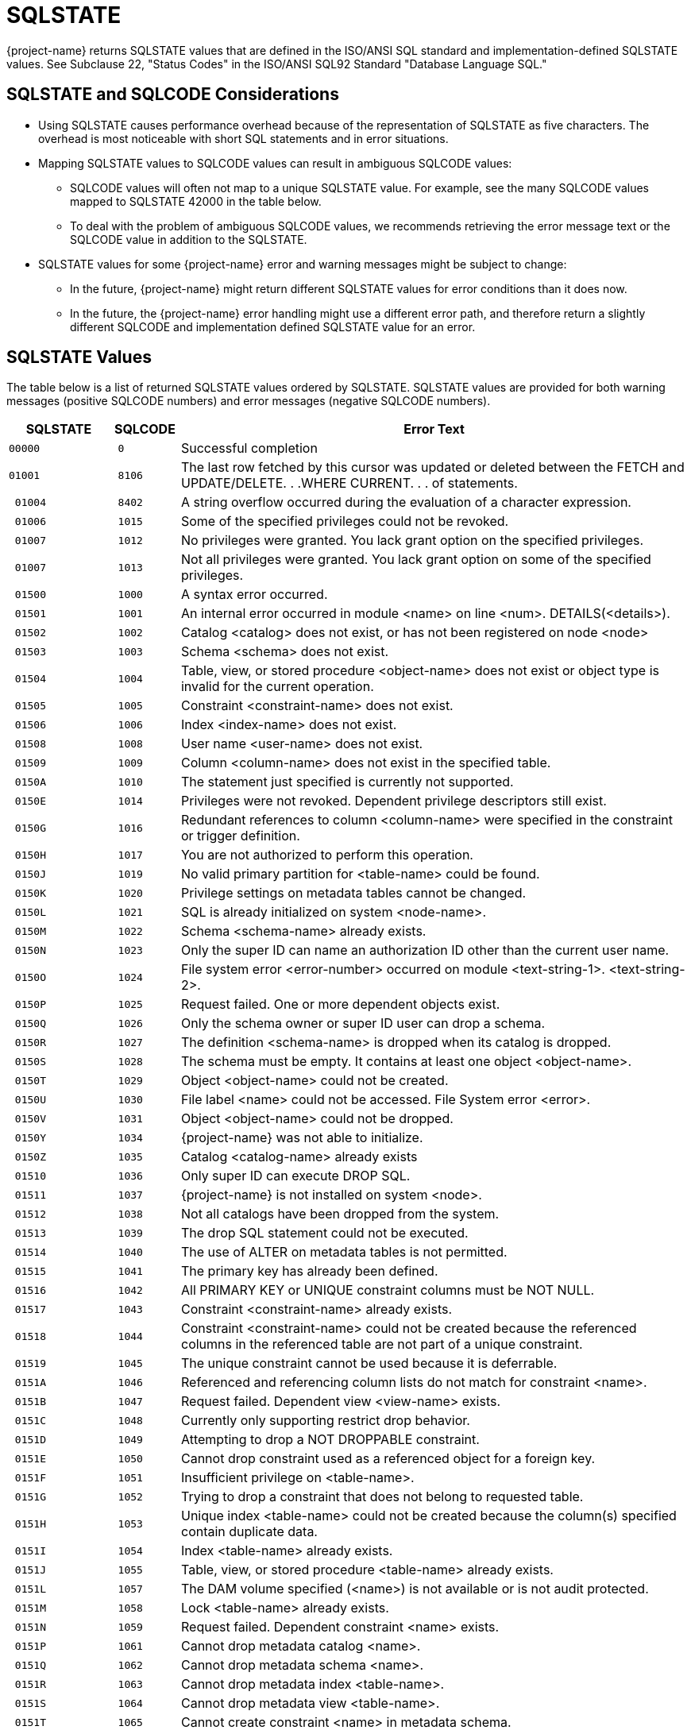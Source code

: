 ////
/**
* @@@ START COPYRIGHT @@@
*
* Licensed to the Apache Software Foundation (ASF) under one
* or more contributor license agreements.  See the NOTICE file
* distributed with this work for additional information
* regarding copyright ownership.  The ASF licenses this file
* to you under the Apache License, Version 2.0 (the
* "License"); you may not use this file except in compliance
* with the License.  You may obtain a copy of the License at
*
*   http://www.apache.org/licenses/LICENSE-2.0
*
* Unless required by applicable law or agreed to in writing,
* software distributed under the License is distributed on an
* "AS IS" BASIS, WITHOUT WARRANTIES OR CONDITIONS OF ANY
* KIND, either express or implied.  See the License for the
* specific language governing permissions and limitations
* under the License.
*
* @@@ END COPYRIGHT @@@
*/
////

[[sqlstate]]
= SQLSTATE 

{project-name} returns SQLSTATE values that are defined
in the ISO/ANSI SQL standard and implementation-defined SQLSTATE values. See
Subclause 22, "Status Codes" in the ISO/ANSI SQL92 Standard "Database
Language SQL."

[[sqlstate-and-sqlcode-considerations]]
== SQLSTATE and SQLCODE Considerations

* Using SQLSTATE causes performance overhead because of the representation of SQLSTATE as five characters. 
The overhead is most noticeable with short SQL statements and in error situations.

* Mapping SQLSTATE values to SQLCODE values can result in ambiguous SQLCODE values:

** SQLCODE values will often not map to a unique SQLSTATE value. For example, see the many SQLCODE 
values mapped to SQLSTATE 42000 in the table below.

** To deal with the problem of ambiguous SQLCODE values, we recommends retrieving the error message 
text or the SQLCODE value in addition to the SQLSTATE.

* SQLSTATE values for some {project-name} error and warning messages might be subject to change:

** In the future, {project-name} might return different SQLSTATE values for error conditions than it does now.

** In the future, the {project-name} error handling might use a different error path, and therefore return a 
slightly different SQLCODE and implementation defined SQLSTATE value for an error.

[[sqlstate-values]]
== SQLSTATE Values

The table below is a list of returned SQLSTATE values ordered by SQLSTATE.
SQLSTATE values are provided for both warning messages (positive SQLCODE
numbers) and error messages (negative SQLCODE numbers).


[cols="15%l,10%l,75%",options="header",]
|===
| SQLSTATE | SQLCODE | Error Text
|00000     | 0       | Successful completion
|01001     | 8106    | The last row fetched by this cursor was updated or deleted between the FETCH and UPDATE/DELETE. . .WHERE CURRENT. . . of statements.
| 01004    | 8402    | A string overflow occurred during the evaluation of a character expression.
| 01006    | 1015    | Some of the specified privileges could not be revoked.
| 01007    | 1012    | No privileges were granted. You lack grant option on the specified privileges.
| 01007    | 1013    | Not all privileges were granted. You lack grant option on some of the specified privileges.
| 01500    | 1000    | A syntax error occurred.
| 01501    | 1001    | An internal error occurred in module <name> on line <num>. DETAILS(<details>).
| 01502    | 1002    | Catalog <catalog> does not exist, or has not been registered on node <node>
| 01503    | 1003    | Schema <schema> does not exist.
| 01504    | 1004    | Table, view, or stored procedure <object-name> does not exist or object type is invalid for the current operation.
| 01505    | 1005    | Constraint <constraint-name> does not exist.
| 01506    | 1006    | Index <index-name> does not exist.
| 01508    | 1008    | User name <user-name> does not exist.
| 01509    | 1009    | Column <column-name> does not exist in the specified table.
| 0150A    | 1010    | The statement just specified is currently not supported.
| 0150E    | 1014    | Privileges were not revoked. Dependent privilege descriptors still exist.
| 0150G    | 1016    | Redundant references to column <column-name> were specified in the constraint or trigger definition.
| 0150H    | 1017    | You are not authorized to perform this operation.
| 0150J    | 1019    | No valid primary partition for <table-name> could be found.
| 0150K    | 1020    | Privilege settings on metadata tables cannot be changed.
| 0150L    | 1021    | SQL is already initialized on system <node-name>.
| 0150M    | 1022    | Schema <schema-name> already exists.
| 0150N    | 1023    | Only the super ID can name an authorization ID other than the current user name.
| 0150O    | 1024    | File system error <error-number> occurred on module <text-string-1>. <text-string-2>.
| 0150P    | 1025    | Request failed. One or more dependent objects exist.
| 0150Q    | 1026    | Only the schema owner or super ID user can drop a schema.
| 0150R    | 1027    | The definition <schema-name> is dropped when its catalog is dropped.
| 0150S    | 1028    | The schema must be empty. It contains at least one object <object-name>.
| 0150T    | 1029    | Object <object-name> could not be created.
| 0150U    | 1030    | File label <name> could not be accessed. File System error <error>.
| 0150V    | 1031    | Object <object-name> could not be dropped.
| 0150Y    | 1034    | {project-name} was not able to initialize.
| 0150Z    | 1035    | Catalog <catalog-name> already exists
| 01510    | 1036    | Only super ID can execute DROP SQL.
| 01511    | 1037    | {project-name} is not installed on system <node>.
| 01512    | 1038    | Not all catalogs have been dropped from the system.
| 01513    | 1039    | The drop SQL statement could not be executed.
| 01514    | 1040    | The use of ALTER on metadata tables is not permitted.
| 01515    | 1041    | The primary key has already been defined.
| 01516    | 1042    | All PRIMARY KEY or UNIQUE constraint columns must be NOT NULL.
| 01517    | 1043    | Constraint <constraint-name> already exists.
| 01518    | 1044    | Constraint <constraint-name> could not be created because the referenced columns in the referenced table are not part of a unique constraint.
| 01519    | 1045    | The unique constraint cannot be used because it is deferrable.
| 0151A    | 1046    | Referenced and referencing column lists do not match for constraint <name>.
| 0151B    | 1047    | Request failed. Dependent view <view-name> exists.
| 0151C    | 1048    | Currently only supporting restrict drop behavior.
| 0151D    | 1049    | Attempting to drop a NOT DROPPABLE constraint.
| 0151E    | 1050    | Cannot drop constraint used as a referenced object for a foreign key.
| 0151F    | 1051    | Insufficient privilege on <table-name>.
| 0151G    | 1052    | Trying to drop a constraint that does not belong to requested table.
| 0151H    | 1053    | Unique index <table-name> could not be created because the column(s) specified contain duplicate data.
| 0151I    | 1054    | Index <table-name> already exists.
| 0151J    | 1055    | Table, view, or stored procedure <table-name> already exists.
| 0151L    | 1057    | The DAM volume specified (<name>) is not available or is not audit protected.
| 0151M    | 1058    | Lock <table-name> already exists.
| 0151N    | 1059    | Request failed. Dependent constraint <name> exists.
| 0151P    | 1061    | Cannot drop metadata catalog <name>.
| 0151Q    | 1062    | Cannot drop metadata schema <name>.
| 0151R    | 1063    | Cannot drop metadata index <table-name>.
| 0151S    | 1064    | Cannot drop metadata view <table-name>.
| 0151T    | 1065    | Cannot create constraint <name> in metadata schema.
| 0151U    | 1066    | Cannot create index <table-name> in metadata schema.
| 0151X    | 1069    | Unable to drop schema <name>.
| 0151Y    | 1070    | Unable to create object <table-name> (file error <num>).
| 0151Z    | 1071    | Unable to access object <table-name> (file error <num>).
| 01520    | 1072    | Unique constraint <name> is disabled; cannot create foreign key constraint <name>.
| 01521    | 1073    | Only the super ID user can execute INITIALIZE SQL.
| 01523    | 1075    | Catalog <name> contains at least one schema. The catalog must be empty.
| 01525    | 1077    | Metadata table <name> does not contain information for view <name>.
| 01526    | 1078    | The format of the specified location name <name> is invalid.
| 01527    | 1079    | Unable to prepare the statement.
| 01528    | 1080    | Duplicate references to column <name> in the create request.
| 01529    | 1081    | Loading of index <table-name> failed unexpectedly.
| 0152A    | 1082    | Validation for constraint <name> failed unexpectedly.
| 0152B    | 1083    | Validation for constraint <name> failed; incompatible data exists in table.
| 0152C    | 1084    | Invalid default value for column <name>.
| 0152D    | 1085    | The calculated key length is greater than 255 bytes.
| 0152E    | 1086    | Lock <table-name> does not exist.
| 0152F    | 1087    | Lock cannot be granted, conflicting operation is in progress.
| 0152G    | 1088    | Cannot instantiate object <table-name>, conflicting lock exists.
| 0152I    | 1090    | Self-referencing constraints are currently not supported.
| 0152M    | 1094    | Unable to drop object <table-name> because it is not a <name>.
| 0152N    | 1095    | The partition by column <name> should also be part of the clustering/storage key.
| 0152Q    | 1098    | Duplicate partition key (<name>) specified for object <name>.
| 0152R    | 1099    | Column <num> is unnamed. You must specify an AS clause for that column expression, or name all the columns by specifying a view column list.
| 0152S    | 1100    | Unable to select <table.schema.name>
| 0152T    | 1101    | Unable to update <table.schema.name>
| 0152U    | 1102    | Unable to insert rows into <table.schema.name>
| 0152V    | 1103    | Unable to delete rows from <table.schema.name>
| 0152W    | 1104    | Default value string too long for column <name>.
| 0152X    | 1105    |  CREATE TABLE LIKE statement cannot contain both HORIZONTAL PARTITIONS and STORE BY clauses.
| 0152Y    | 1106    | The specified partition <name> of object <name> does not exist.
| 01530    | 1108    | The number of columns specified in the view column list, <num>, does not match the degree of the query expression, <num>.
| 01531    | 1109    | The WITH CHECK OPTION clause appears in the definition of view <table-name>, but the view is not updateable.
| 01533    | 1111    | Error starting transaction. Table name <name>
| 01536    | 1114    | Unable to create catalog <name> metadata tables on <name>.
| 01537    | 1115    | Unable to create label for <name> (file error <num>) <text>.
| 01538    | 1116    | The current partitioning scheme requires a user-specified primary key on object <name>.
| 01539    | 1117    | Cannot drop the only partition of the table. There must be at least two partitions available to perform the drop.
| 0153A    | 1118    | Cannot create object <name> in metadata schema.
| 0153B    | 1119    | Cannot drop metadata object <name>.
| 0153C    | 1120    | Attempting to change the audit flags for a table in an unsupported way.
| 0153D    | 1121    | Attempting to perform a partition add, move, or drop on table <name>. Partition operations are not allowed on tables with vertical partitions, entry sequenced operations, and SYSKEY only partitioned tables.
| 0153E    | 1122    | The number of specified partition key values (<name>) for object <name> exceeds the number of key columns used, <num>.
| 0153F    | 1123    | Unable to process the partition key values (<name>) for object <name>. Please verify that the correct key value data types were specified.
| 0153G    | 1124    | Schema <name> is an unknown version.
| 0153H    | 1125    | API request version number mismatch.
| 0153I    | 1126    | Referential integrity is not yet supported. Constraint <name> will not be enforced.
| 0153J    | 1127    | The specified table <name> is not a base table. Please verify that the correct table was specified.
| 0153K    | 1128    | Invalid API request. Details: <text>.
| 0153M    | 1130    | The column requires a default value.
| 0153O    | 1132    | An added column cannot have both DEFAULT NULL and NOT NULL.
| 0153P    | 1133    | Only the super ID can perform this operation.
| 0153Q    | 1134    | Concurrent DDL operations are being performed on the given object. The current operation cannot be performed.
| 0153R    | 1135    | Clustering key column <name> must be assigned a NOT NULL NOT DROPPABLE constraint.
| 0153S    | 1136    | For an added column, the PRIMARY KEY clause cannot be NOT DROPPABLE.
| 0153T    | 1137    | Invalid index status. Details: <text>.
| 0153U    | 1138    | Invalid input parameter(s). Object name and status are required.
| 0153V    | 1139    | System-generated column <name> of base table <name> cannot appear in the search condition of a check constraint definition.
| 0153W    | 1140    | Row-length <num> exceeds the maximum allowed row-length of <num> for table <name>.
| 0153X    | 1141    | Could not obtain an up-and-audited DAM volume. Please check your system configuration.
| 0153Y    | 1142    | Attempting to add a column with a NULL, UNIQUE, CHECK, PRIMARY KEY, or FOREIGN KEY constraint defined. This is not supported for a non-audited table.
| 0153Z    | 1143    | Validation for constraint <name> failed; incompatible data exists in referencing base table <name> and referenced base table <name>. To display the data violating the constraint, please use the following DML statement: <text>
| 01540    | 1144    | Expected a quoted string in first key clause for column <name> on table <name>, value detected is (<num>).
| 01541    | 1145    | The catalog name <name> is reserved for the {project-name} metadata.
| 01542    | 1146    | Unable to alter object <name> because it is not a <name>.
| 01543    | 1147    | System-generated column <name> of base table <name> cannot appear in a unique or primary key constraint definition.
| 01544    | 1148    | System-generated column <name> of base table <name> cannot appear in a referential integrity constraint definition.
| 01551    | 1181    | Unable to drop object <name> (file error <num>).
| 01552    | 1182    | Cannot instantiate constraint <name>, conflicting lock exists.
| 01553    | 1183    | Cannot instantiate module <name>, conflicting lock exists.
| 01554    | 1184    | Insufficient privilege on <name>.
| 01555    | 1185    | The location name is either invalid or missing.
| 01556    | 1186    | Column <name> is of type <type>, incompatible with the default value's type, <type>.
| 01557    | 1187    | The schema name <name> is reserved for the {project-name} metadata.
| 01558    | 1188    | Unable to create referential integrity constraint <name> for table <name> due to circular dependency: <name>.
| 01566    | 1222    | Invalid file type <name>.
| 01568    | 1224    | Invalid data type for routine param <name>.
| 01569    | 1225    | Error on access to PROCS table. {project-name} error <integer>.
| 0156A    | 1226    | Error on access to PARAMS table. {project-name} error <integer>.
| 0156F    | 1231    | Unable to create user-defined routine <string>.
| 01600    | 2000    | Error messages for compiler main, IPC, and DEFAULTS table; assertions for optimizer.
| 01601    | 2001    | Error or warning <num> occurred while opening or reading from DEFAULTS table <name>. Using <name> values.
| 01602    | 2002    | Internal error: cannot create {project-name} compiler server.
| 01603    | 2003    | Internal error: cannot establish connection with MXCMP server.
| 01604    | 2004    | Internal error: error from MXCMP; cannot work on this query.
| 01605    | 2005    | Internal error: from compilation, no errors in diagnostics yet for statement: <name>
| 01606    | 2006    | Internal error: assertion failure (<name>) in file <name> at line <num>.
| 01608    | 2008    | Internal error: out of virtual memory.
| 01609    | 2009    | The user transaction must be rolled back (or committed, if that makes sense in the application) before MXCMP can be restarted and proceed.
| 0160A    | 2010    | Internal IPC error.
| 0160B    | 2011    | Unable to create server process.  error <num> while resolving program file name <name>.
| 0160C    | 2012    | Unable to create server process <name>.  error <num>, TPC error = <num>, error detail = <num>. (See  procedure PROCESS_LAUNCH_ for details).
| 0160D    | 2013    | Unable to create server process <name>.  error <num> on program file.
| 0160E    | 2014    | Unable to create server process <name>.  error <num> on swap file.
| 0160F    | 2015    | Unable to create server process <name>. CPU is unavailable ( error <num>).
| 0160G    | 2016    | Server process <name> was started but had undefined externals.
| 0160H    | 2017    | Unable to create server process <name>. No more processes (PCBs) available.
| 0160I    | 2018    | Unable to create server process <name>. Library conflict.
| 0160J    | 2019    | Unable to create server process <name>. Unable to allocate virtual memory.
| 0160K    | 2020    | Unable to create server process <name>. Unlicensed privileged program.
| 0160L    | 2021    | System error <num> in <name> from <name>.
| 0160M    | 2022    | System error <num> in <name> from <name>, detail <num>.
| 0160N    | 2023    | Unable to create server process <name>. <name>.
| 0160P    | 2025    | Unable to create server process <name>. CPU is unavailable; <text>.
| 0160R    | 2027    | Error <num> while sending a startup message to process <name>.
| 0160S    | 2028    | Unable to create OSS server process <name>. Insufficient resources.
| 0160T    | 2029    | Unable to create OSS server process <name>. OSS is not running.
| 0160X    | 2033    | <text>:  error <num> while communicating with process <name>.
| 0160Y    | 2034    | <text>:  error <num> while communicating with server process <name>.
| 0160Z    | 2035    | <text>: Unable to open process <name> (err no = <num>).
| 01611    | 2037    | <receiving-process>: A message from process <sending-process> was incorrectly formatted and could not be processed.
| 0161E    | 2050    | <name> is not the name of any DEFAULTS table attribute.
| 0161F    | 2051    | Invalid <name> option <name> or value '<num>'.
| 0161G    | 2052    | Optimizer internal counters: <name> <name> <name> <name>.
| 0161H    | 2053    | ASSERTION FAILURE CAUGHT BY OPTIMIZER! Attempting to recover and produce a plan.
| 0161J    | 2055    | Invalid value '<num>' for DEFAULTS attribute <name>.
| 0161K    | 2056    | The value must be a number in the range <num>.
| 0161L    | 2057    | The value must be a multiple of <num>.
| 0161M    | 2058    | DEFAULTS attribute <name> is of type <type> but is being converted to <type>.
| 0161N    | 2059    | Warnings while reading values from DEFAULTS table <name>.
| 0161O    | 2060    | Procedure <name> has already been defined in this module. The previous definition is being retained and this latest one ignored.
| 0161P    | 2061    | Static cursor <name> has already been defined in this module. The previous definition, as a static cursor, is being retained and this latest one ignored.
| 0161Q    | 2062    | Static cursor <name> has already been defined in this module. The previous definition, as a dynamic cursor, is being retained and this latest one ignored.
| 0161R    | 2063    | Dynamic cursor <name> has already been defined in this module. The previous definition, as a static cursor, is being retained and this latest one ignored.
| 0161S    | 2064    | Dynamic cursor <name> has already been defined in this module. The previous definition, as a dynamic cursor, is being retained and this latest one ignored.
| 0161T    | 2065    | Statement <name> was not found in module <name>.
| 0161U    | 2066    | Cursor <name> was not found in module <name>.
| 0161V    | 2067    | Descriptor <name> has already been defined in this module. The previous definition is being retained and this latest one ignored.
| 0161W    | 2068    | A procedure body must be a SELECT, INSERT, UPDATE, DELETE, DECLARE CATALOG, DECLARE SCHEMA, or a static DECLARE CURSOR.
| 0161X    | 2069    | A static cursor declaration might appear only in the body of a procedure.
| 0161Y    | 2070    | Invalid statement type in this context.
| 0161Z    | 2071    | The name <name> has already been declared or defined in this module. The previous definition, as a <name>, is being retained and this latest one ignored.
| 01620    | 2072    | A simple value specification that is a literal is not yet supported.
| 01621    | 2073    | Only the super ID user can compile system module <name>.
| 01622    | 2074    | The name <name> is reserved for future system modules.
| 01628    | 2080    | Error <num> while reading file: <num> bytes were read from <name> when <num> were expected in module <name>.
| 01629    | 2081    | Error <num> while opening file <name> for read.
| 0162A    | 2082    | Error <num> while opening file <name> for write.
| 0162B    | 2083    | Error <num> while naming or locating file <name>.
| 0162C    | 2084    | Error <num> while writing <num> bytes to file <name>.
| 0162D    | 2085    | Error <num> while closing file <name>.
| 0162E    | 2086    | Unable to purge the file <name>. This file contains the results of a failed compilation and should be purged.
| 0162I    | 2090    | The command line argument for module name, <name>, is being ignored in favor of module name <name> in file <name>.
| 0162J    | 2091    | The required module statement was not found in file <name>.
| 0162K    | 2092    | A module statement has already appeared in this file. The previous definition, <name>, is being retained and this latest one ignored.
| 0162L    | 2093    | A module timestamp statement was not found in file <name>.
| 0162M    | 2094    | A module timestamp statement has already appeared in this module. The previous timestamp is being retained and this latest one  ignored.
| 0162N    | 2095    | Module file <name>, expected to contain module <name>, instead contains <name>.
| 0162Q    | 2098    | The <name> compilation completed with <num> warnings.
| 0162R    | 2099    | The <name> compilation failed with <num> errors and <num> warnings.
| 0162S    | 2100    | Break was received. The compilation has been aborted.
| 0162T    | 2101    | Compilation failure due to internal error.
| 0162U    | 2102    | Unable to compile this query with 'MINIMUM' optimization level. Suggestion: Retry with 'MEDIUM' optimization level.
| 0162V    | 2103    | Unable to compile this query for one/both of the following reasons: a) Use of 'MINIMUM' optimization level, or b) Incompatible Control Query Shape specifications.
| 0162W    | 2104    |  Unable to compile this query for one of two reasons: a) Incompatible Control Query Shape (CQS) specifications, or b) 'MEDIUM' optimization level is not sufficient to satisfy the CQS in effect. +
 +
Suggestion: a) Inspect the CQS in effect; or b) Raise the optimization level to 'MAXIMUM'. Note that for this query, 'MAXIMUM' optimization level might result in a long compile time.
| 0162X    | 2105    | Unable to compile this query because of incompatible Control Query Shape (CQS) specifications. Suggestion: Inspect the CQS in effect.

| 0162Y    | 2106    | Unable to compile this statement since it is too long. Suggestion: Break up large statements into smaller pieces.
| 0162Z    | 2107    | Unable to compile this statement. Suggestion: Address the issue(s) raised in the reported warning(s).
| 01630    | 2108    | Statement was compiled as if query plan caching were off.
| 0165K    | 2200    | DEFAULTS attribute <name> is read-only.
| 016P0    | 2900    | in file <name> at line <num>:
| 01700    | 3000    | An internal error occurred in module <name> on line <number>. DETAILS (<detailed-text>).
| 01701    | 3001    | Syntax error at or before <SQL-text>.
| 01702    | 3002    | <name> is not a valid column reference; it has more than 4 name parts.
| 01703    | 3003    | Length or precision must be greater than zero.
| 01704    | 3004    | A delimited identifier must contain at least one non-blank character.
| 01705    | 3005    | A DECLARE CURSOR statement cannot dynamically get its cursor name from a host variable while also statically declaring a cursor specification. A dynamic cursor requires the name of a previously prepared statement, or a host variable containing such a name; a static cursor requires a fixed, static name.
| 01706    | 3006    | In a dynamic cursor declaration both the cursor and the statement must be named in the same way: both must be literals or both must be string host variable expressions.
| 01707    | 3007    | In an ALLOCATE CURSOR statement both the cursor and the statement must be named using string host variables.
| 01708    | 3008    | Precision of <type> UNSIGNED data type, <value>, cannot exceed 9.
| 01709    | 3009    | DROP ASSERTION statement is not yet supported.
| 0170A    | 3010    | Character set <name> is not yet supported.
| 0170B    | 3011    | <name> is not a valid qualified name; it has more than 3 name parts.
| 0170C    | 3012    | COUNT is the only aggregate function that accepts (\*) as an operand.
| 0170D    | 3013    | Subtraction is the only operation allowed in the parenthesized expression preceding an interval qualifier.
| 0170E    | 3014    | Precision of numeric, <value>, cannot exceed 18.
| 0170F    | 3015    | Scale <value> cannot exceed precision <value>.
| 0170G    | 3016    | Precision of decimal, <value>, cannot exceed 18.
| 0170H    | 3017    | Expected an unsigned integer, not <value>.
| 0170I    | 3018    | Expected an unsigned smallint, not <value>.
| 0170J    | 3019    | Expected an unsigned number within the parentheses, not <value>.
| 0170K    | 3020    | Expected an unsigned number as the first operand within the parentheses, not <value>.
| 0170L    | 3021    | Expected an unsigned number as the second operand within the parentheses, not <value>.
| 0170M    | 3022    | The <name> operator is not yet supported.
| 0170N    | 3023    | The COLLATE clause in a sort specification is not yet supported.
| 0170O    | 3024    | The MATCH PARTIAL clause is not yet supported.
| 0170P    | 3025    | The format of the subvolume name part in the specified location name <name> is invalid. The subvolume name part must be eight characters long and begin with the letters ZSD.
| 0170Q    | 3026    | A comma must be used to separate file attributes.
| 0170R    | 3027    | <name> is not a valid simple name; it has more than one name part.
| 0170S    | 3028    | Specifying a privilege column list in the INSERT clause is not yet supported.
| 0170T    | 3029    | <name> is not yet supported in referential integrity constraint definition.
| 0170U    | 3030    | The PARALLEL EXECUTION clause is not yet supported.
| 0170V    | 3031    | CASCADE drop behavior is not yet supported.
| 0170W    | 3032    | The COLUMN clause in the ALTER TABLE statement is not yet supported.
| 0170X    | 3033    | The MOVE clause in the ALTER TABLE statement is not yet supported.
| 0170Y    | 3034    | The PARTITION clause in the ALTER TABLE statement is not yet supported.
| 0170Z    | 3035    | The RENAME clause in the ALTER TABLE statement is not yet supported.
| 01710    | 3036    | The SET CONSTRAINT clause in the ALTER TABLE statement is not yet supported.
| 01711    | 3037    | Precision of type <data-type> cannot exceed 18.
| 01712    | 3038    | PIC X types cannot have leading signs, or any signs at all.
| 01713    | 3039    | PIC X types do not have any COMP representation.
| 01714    | 3040    | Precision zero is invalid. Add a '9' to the PICTURE clause.
| 01715    | 3041    | UNSIGNED is invalid for a numeric or decimal type with a scale greater than 9.
| 01716    | 3042    | UPSHIFT for a numeric type is invalid.
| 01717    | 3043    | Precision greater than 18 for a COMP numeric type is invalid.
| 01718    | 3044    | Invalid interval <value>.
| 01719    | 3045    | Invalid date <value>.
| 0171A    | 3046    | Invalid time <value>.
| 0171B    | 3047    | Invalid timestamp <timestamp.
| 0171C    | 3048    | Dynamic parameters, such as <name>, are not allowed in a static compilation.
| 0171D    | 3049    | Host variables, such as <name>, are not allowed in a dynamic compilation.
| 0171E    | 3050    | The constraint must have the same catalog and schema as the specified table.
| 0171F    | 3051    | Duplicate HEADING clauses in column definition <name>.
| 0171G    | 3052    | Duplicate NOT NULL clauses in column definition <name>.
| 0171H    | 3053    | Duplicate PRIMARY KEY clauses in column definition <name>.
| 0171I    | 3054    | The NOT DROPPABLE clause is allowed only in PRIMARY KEY and NOT NULL constraint definitions.
| 0171J    | 3055    | Duplicate DELETE rules specified.
| 0171K    | 3056    | Duplicate UPDATE rules specified.
| 0171L    | 3057    | Invalid size value in the ALLOCATE clause.
| 0171M    | 3058    | The BLOCKSIZE value must be 4096.
| 0171N    | 3059    | Invalid size value in the MAXSIZE clause.
| 0171O    | 3060    | Invalid percentage value in the DSLACK clause.
| 0171P    | 3061    | The format of the specified location name <name> is invalid.
| 0171Q    | 3062    | Duplicate MAXSIZE clauses in the PARTITION clause.
| 0171R    | 3063    | Duplicate DSLACK clauses in the PARTITION clause.
| 0171S    | 3064    | Duplicate ISLACK clauses in the PARTITION clause.
| 0171T    | 3065    | The primary key constraint cannot be droppable when the STORE BY PRIMARY KEY clause appears in a table definition.
| 0171V    | 3067    | ALTER TABLE ADD CONSTRAINT allows only DROPPABLE constraints.
| 0171W    | 3068    | The ALLOCATE and DEALLOCATE clauses cannot coexist in the same ALTER INDEX statement.
| 0171Y    | 3070    | The [NO]AUDIT clause is not supported.
| 0171Z    | 3071    | Duplicate [NO]AUDITCOMPRESS clauses.
| 01720    | 3072    | The BLOCKSIZE clause is not allowed in the ALTER INDEX . . . ATTRIBUTE(S) statement.
| 01721    | 3073    | Duplicate [NO]BUFFERED clauses.
| 01722    | 3074    | Duplicate [NO]CLEARONPURGE clauses.
| 01723    | 3075    | The [NO]COMPRESS clause is not allowed in the ALTER INDEX . . . ATTRIBUTE(S) statement.
| 01724    | 3076    | Duplicate DEALLOCATE clauses.
| 01725    | 3077    | The [NO]ICOMPRESS clause is not allowed in the ALTER INDEX . . . ATTRIBUTE(S) statement.
| 01726    | 3078    | The LOCKLENGTH clause is not allowed in the ALTER INDEX . . . ATTRIBUTE(S) statement.
| 01727    | 3079    | Duplicate MAXSIZE clauses.
| 01728    | 3080    | The [NO]SERIALWRITES clause is not supported.
| 01729    | 3081    | Duplicate ALLOCATE clauses.
| 0172A    | 3082    | Duplicate [NO]AUDIT clauses.
| 0172B    | 3083    | Duplicate [NO]AUDITCOMPRESS clauses.
| 0172C    | 3084    | The BLOCKSIZE clause is not allowed in the ALTER TABLE . . . ATTRIBUTE(S) statement.
| 0172D    | 3085    | Duplicate [NO]BUFFERED clauses.
| 0172E    | 3086    | Duplicate [NO]CLEARONPURGE clauses.
| 0172F    | 3087    | The [NO]COMPRESS clause is not allowed in the ALTER TABLE . . . ATTRIBUTE(S) statement.
| 0172G    | 3088    | The ALLOCATE AND DEALLOCATE cannot coexist in the same ALTER TABLE statement.
| 0172H    | 3089    | The [NO]ICOMPRESS clause is not allowed in the ALTER TABLE . . . ATTRIBUTE(S) statement.
| 0172I    | 3090    | Duplicate LOCKLENGTH clauses.
| 0172J    | 3091    | The [NO]AUDIT clause is not allowed in the CREATE INDEX statements.
| 0172K    | 3092    | Duplicate BLOCKSIZE clauses.
| 0172L    | 3093    | Duplicate DCOMPRESS clauses.
| 0172M    | 3094    | The DEALLOCATE clause is not allowed in the CREATE INDEX statements.
| 0172N    | 3095    | Duplicate [NO]ICOMPRESS clauses.
| 0172O    | 3096    | Duplicate [NO]SERIALWRITES clauses.
| 0172P    | 3097    | The DEALLOCATE clause is not allowed in the CREATE TABLE statements.
| 0172Q    | 3098    | Duplicate LOCATION clauses.
| 0172R    | 3099    | Duplicate FILE ATTRIBUTE(S) clauses.
| 0172S    | 3100    | Duplicate DSLACK clauses.
| 0172T    | 3101    | Duplicate ISLACK clauses.
| 0172U    | 3102    | Duplicate PARALLEL EXECUTION clauses.
| 0172V    | 3103    | Duplicate PARTITION clauses.
| 0172W    | 3104    | Only the ADD option is allowed in a PARTITION clause in a CREATE TABLE statement.
| 0172X    | 3105    | Currently only range, hash and system partitioning are supported.
| 0172Y    | 3106    | Duplicate PRIMARY KEY clauses.
| 0172Z    | 3107    | Duplicate LIKE clauses.
| 01730    | 3108    | The LIKE clause and STORE BY clause cannot coexist in the same statement.
| 01731    | 3109    | Duplicate STORE BY clauses.
| 01732    | 3110    | The LIKE clause and ATTRIBUTE(S) clause cannot coexist in the same statement.
| 01733    | 3111    | The LIKE clause and LOCATION clause cannot coexist in the same statement.
| 01734    | 3112    | The LIKE clause and PARTITION clause cannot coexist in the same statement.
| 01735    | 3113    | Error in CONTROL statement: <error>
| 01736    | 3114    | Transaction access mode READ WRITE is incompatible with isolation level READ UNCOMMITTED.
| 01737    | 3115    | Duplicate ISOLATION LEVEL clause specified.
| 01738    | 3116    | Duplicate transaction access mode clause specified.
| 01739    | 3117    | Duplicate DIAGNOSTICS SIZE specified.
| 0173A    | 3118    | Identifier too long.
| 0173B    | 3119    | The WITH LOCAL CHECK OPTION clause is not supported.
| 0173C    | 3120    | The CREATE ASSERTION statement is not yet supported.
| 0173D    | 3121    | Partitioned entry-sequenced tables are not yet supported.
| 0173E    | 3122    | The format of the system name part in the specified location name <name> is invalid.
| 0173F    | 3123    | The format of the file name part in the specified location name <name> is invalid. The file name part must be eight characters long and end with the digits 00.
| 0173J    | 3127    | Invalid character in identifier <name>.
| 0173K    | 3128    | <object-name> is a reserved word. It must be delimited by double-quotes to be used as an identifier.
| 0173L    | 3129    | Function <name> accepts exactly one operand.
| 0173M    | 3130    | UNSIGNED option is not supported for LARGEINT type.
| 0173N    | 3131    | The statement just specified is currently not supported.
| 0173O    | 3132    | The HEADING for column <name> exceeds the maximum size of 128 characters.
| 0173P    | 3133    | PERFORM is valid only in COBOL programs.
| 0173Q    | 3134    | Precision of time or timeStamp, <value>, cannot exceed 6.
| 0173R    | 3135    | Precision of float, <value>, cannot exceed 54.
| 0173S    | 3136    | Only LEFT, RIGHT, and FULL OUTER JOIN are valid in {oj . . .}
| 0173T    | 3137    | UNION JOIN is not yet supported.
| 0173U    | 3138    | A key-sequenced table with range partitioning requires a FIRST KEY clause.
| 0173V    | 3139    | A range-partitioned index requires a FIRST KEY clause.
| 0173W    | 3140    | The isolation level cannot be READ UNCOMMITTED for an INSERT, UPDATE, DELETE, or DDL statement.
| 0173X    | 3141    | The transaction access mode cannot be READ ONLY for an INSERT, UPDATE, DELETE, or DDL statement.
| 0173Y    | 3142    | INTO clause host variables are not allowed in a static cursor.
| 0173Z    | 3143    | BROWSE or READ UNCOMMITTED access is not allowed on a table value constructor.
| 01741    | 3145    | Positioned UPDATE or DELETE is allowed only in embedded SQL.
| 01743    | 3147    | In an IN predicate whose right operand is a value list, the left operand must be scalar (degree of one).
| 01744    | 3148    | Environment variable <name> is being ignored because this version of the code is Release, not Debug. Actual query results will likely not match expected results.
| 01745    | 3149    | Duplicate WITH CONSTRAINTS phrases in LIKE clause in CREATE TABLE statement.
| 01746    | 3150    | Duplicate WITH HEADING phrases in LIKE clause in CREATE TABLE statement.
| 01747    | 3151    | Duplicate WITH HORIZONTAL PARTITIONS phrases in LIKE clause in CREATE TABLE statement.
| 01749    | 3153    | The FIRST KEY clause is not allowed with hash partitioning.
| 0174B    | 3155    | The POPULATE and NO POPULATE clauses cannot coexist in the same CREATE INDEX statement.
| 0174D    | 3157    | Catalog name is required.
| 0174E    | 3158    | Invalid DATETIME <name>.
| 0174F    | 3159    | If you intended <name> to be a character set specifier for a character string literal, you must remove the spaces in front of the single quote delimiter.
| 0174G    | 3160    | <name> was declared more than once in the procedure parameter list.
| 0174H    | 3161    | <name> was not declared in the procedure parameter list.
| 0174I    | 3162    | Procedure parameter <name> was not used.
| 0174J    | 3163    | Host variable <name> appears more than once in the INTO list. Execution results will be undefined.
| 0174K    | 3164    | Data type mismatch between output host variable and selected value.
| 0174L    | 3165    | Min or max precision or exponent value exceeded, <num>.
| 0174M    | 3166    | Min or max value for float or double value exceeded, <num>.
| 0174N    | 3167    | Duplicate [ NOT ] DROPPABLE clauses.
| 0174O    | 3168    | The FOR . . . ACCESS clause is not allowed in a CREATE VIEW statement.
| 0174P    | 3169    | <name> is not a known collation.
| 0174R    | 3171    | Transaction statements are not allowed in compound statements.
| 0174S    | 3172    | EXIT is not allowed in a compound statement.
| 0174T    | 3173    | UPDATE STATISTICS is not allowed in a compound statement.
| 0174U    | 3174    | DDL statements are not allowed in compound statements.
| 0174V    | 3175    | Dynamic SQL statements are not allowed in compound statements.
| 0174W    | 3176    | Subqueries are not allowed in the IF Condition.
| 0174X    | 3177    | Character set <name> requires an even number of characters in the length declaration of the data type.
| 0174Y    | 3178    | One or more of the following external (host-language) data types incorrectly appears within the SQL query or operation: <name>.
| 0174Z    | 3179    | Collation <name> is not defined on the character set <name>.
| 01750    | 3180    | STREAM statements are not allowed in compound statements.
| 01751    | 3181    | Invalid logical name, a three part logical name is required.
| 01752    | 3182    | Extra semicolon(;) in a compound statement.
| 01757    | 3187    | Not supported: SET STREAM TIMEOUT per a specific stream.
| 01759    | 3189    | Cannot set lock timeout on a view.
| 0175L    | 3201    | EXTERNAL PATH clause is required.
| 0175M    | 3202    | PARAMETER STYLE clause is required.
| 0175N    | 3203    | LANGUAGE clause is required.
| 0175O    | 3204    | EXTERNAL NAME clause is badly formed.
| 0175P    | 3205    | EXTERNAL NAME clause is required.
| 0175Q    | 3206    | The name for an object of this type must be fully qualified, or set NAMETYPE ANSI.
| 0175R    | 3207    | Value for DYNAMIC RESULT SETS must be zero.
| 0175S    | 3208    | UNSIGNED numeric is not allowed for routine parameter.
| 01800    | 4000    | Internal error in the query binder.
| 01801    | 4001    | Column <name> is not found. Tables in scope: <name>. Default schema: <name>.
| 01802    | 4002    | Column <name> is not found. Table <name> not exposed. Tables in scope: <name>. Default schema: <name>.
| 01803    | 4003    | Column <name> is not a column in table <name>, or, after a NATURAL JOIN or JOIN USING, is no longer allowed to be specified with a table correlation name.
| 01804    | 4004    | Column name <name> is ambiguous. Tables in scope: <name>. Default schema: <name>.
| 01805    | 4005    | Column reference <name> must be a grouping column or be specified within an aggregate.
| 01806    | 4006    | Within an aggregate, all column references must come from the same scope.
| 01807    | 4007    | The select list index <num> is out of range. It must be between 1 and the number of select expressions, which in this case is <num>.
| 01808    | 4008    | A subquery is not allowed inside an aggregate function.
| 01809    | 4009    | An aggregate is not allowed inside an aggregate function.
| 0180A    | 4010    | There are no columns with the correlation name <name>.
| 0180B    | 4011    | Ambiguous star column reference <name>.
| 0180C    | 4012    | Column reference <name> must be a grouping column or be specified within an aggregate. On this grouped table a star reference is not allowed.
| 0180D    | 4013    | Column <name> is a system column and cannot be updated or inserted into.
| 0180E    | 4014    | The operands of an INTERSECT must be of equal degree.
| 0180F    | 4015    | Aggregate functions placed incorrectly: <name>.
| 0180G    | 4016    | The number of derived columns (<num>) must equal the degree of the derived table (<num>).
| 0180H    | 4017    | Derived column name <name> was specified more than once.
| 0180I    | 4018    | Rows cannot be deleted from an entry-sequenced table.
| 0180J    | 4019    | The select list of a subquery in a select list must be scalar (degree of one).
| 0180K    | 4020    | Arithmetic operations on row value constructors are not allowed.
| 0180L    | 4021    | The select list contains a nongrouping non-aggregated column, <name>.
| 0180M    | 4022    | Target column <name> was specified more than once.
| 0180N    | 4023    | The degree of each row value constructor (<num>) must equal the degree of the target table column list (<num>).
| 0180O    | 4024    | Column <name> has no default value, so must be explicitly specified in the insert column list.
| 0180P    | 4025    | Error while preparing constraint <name> on table <name>.
| 0180Q    | 4026    | Reading from and inserting into, or updating in, or deleting from the same table, <name>, is not currently supported.
| 0180R    | 4027    | Table <name> is not insertable.
| 0180S    | 4028    | Table <name> is not updateable.
| 0180U    | 4030    | Column <name> is an invalid combination of datetime fields (<num>, <num>, <num>).
| 0180V    | 4031    | Column <name> is an unknown data type, <num>.
| 0180W    | 4032    | Column <name> is an unknown class, <num>. It is neither a system column nor a user column.
| 0180X    | 4033    | Column <name> is a primary or clustering key column and cannot be updated.
| 0180Y    | 4034    | The operation (<name> <name> <name>) <name> is not allowed.
| 0180Z    | 4035    | Type <name> cannot be cast to type <type>.
| 01810    | 4036    | The source field of the EXTRACT function must be of DateTime or Interval type.
| 01811    | 4037    | Field <name> cannot be extracted from a source of type <type>.
| 01812    | 4038    | The operand of an AVG or SUM function must be numeric or interval.
| 01813    | 4039    | Column <name> is of type <type>, incompatible with the value's type, <type>.
| 01814    | 4040    | The operands of a BETWEEN predicate must be of equal degree.
| 01815    | 4041    | Type <name> cannot be compared with type <name>.
| 01816    | 4042    | The operands of a comparison predicate must be of equal degree.
| 01817    | 4043    | The operand of function <name> must be character.
| 01818    | 4044    | Collation <name> does not support the <name> predicate or function.
| 01819    | 4045    | The operand of function <name> must be numeric.
| 0181A    | 4046    | The operands of function <name> must be exact numeric.
| 0181B    | 4047    | The operands of function <name> must have a scale of 0.
| 0181C    | 4048    | The third operand of a ternary comparison operator must be of type BOOLEAN, not <name>.
| 0181D    | 4049    | A CASE expression cannot have a result data type of both <type> and <type>.
| 0181E    | 4050    | The operands of the <name> predicate must be comparable character data types (that is, of the same character set and collation).
| 0181F    | 4051    | The first operand of function <name> must be character.
| 0181G    | 4052    | The second operand of function <name> must be numeric.
| 0181H    | 4053    | The third operand of function <name> must be numeric.
| 0181J    | 4055    | The select lists or tuples must have comparable data types. <type> and <type> are not comparable.
| 0181K    | 4056    | Exposed name <name> appears more than once.
| 0181L    | 4057    | Correlation name <name> conflicts with qualified identifier of table <name>.
| 0181N    | 4059    | The first operand of function <name> must be numeric.
| 0181O    | 4060    | Reading from and inserting into, or updating in, or deleting from the same table, <name>, is not currently supported. <name> is contained by view(s) <name>.
| 0181P    | 4061    | Rows cannot be inserted into, or updated in, an individual table partition.
| 0181Q    | 4062    | The preceding error actually occurred in function <name>.
| 0181R    | 4063    | The operands of function <name> must be comparable character data types (that is, of the same character set and collation).
| 0181S    | 4064    | The operands of function <name> must be compatible character data types (that is, of the same character set).
| 0181U    | 4066    | The operands of a UNION must be of equal degree.
| 0181V    | 4067    | The operands of function <name> must be character data types.
| 0181W    | 4068    | The operand of function <name> must contain an even number of characters.
| 0181X    | 4069    | Column <name> uses an unsupported collation, <name>.
| 0181Y    | 4070    | The operand of function <name> must be exact numeric.
| 0181Z    | 4071    | The first operand of function <name> must be a datetime.
| 01820    | 4072    | The operand of function <name> must be a datetime containing a <name>.
| 01821    | 4073    | The COLLATE clause might appear only after an expression of character data type, not <name>.
| 01822    | 4074    | CONTROL QUERY successful.
| 01823    | 4075    | Division by zero in constant expression <name>.
| 01824    | 4076    | Overflow in constant expression <name>.
| 01825    | 4077    | Function <name> accepts only one or two operands.
| 01826    | 4078    | Function <name> does not accept a weight operand.
| 01827    | 4079    | The operands of function <name> must be numeric.
| 0182A    | 4082    | Table <name> does not exist or is inaccessible.
| 0182C    | 4084    | SQL object <name> is corrupt.
| 0182D    | 4085    | File organization <type> of object <name> is not supported.
| 0182E    | 4086    | Environment variable or define <name> does not exist.
| 0182F    | 4087    | Prototype value '<name>' is not a valid qualified name.
| 0182G    | 4088    | The number of values in each TRANSPOSE item of a TRANSPOSE set must be equal.
| 0182H    | 4089    | Check constraint <name> contains a subquery, which is not yet supported.
| 0182L    | 4093    | The number of output dynamic parameters (<num>) must equal the number of selected values (<num>).
| 0182M    | 4094    | The number of output host variables (<num>) must equal the number of selected values (<num>).
| 0182N    | 4095    | A DEFAULT whose value is NULL is not allowed in <name>.
| 0182O    | 4096    | A DEFAULT specification is currently allowed only when simply contained in the VALUES list of an INSERT.
| 0182P    | 4097    | A NULL operand is not allowed in function <name>.
| 0182Q    | 4098    | A NULL operand is not allowed in operation <name>.
| 0182R    | 4099    | A NULL operand is not allowed in predicate <name>.
| 0182S    | 4100    | A NULL value is not allowed in a select list unless it is CAST to some data type.
| 0182T    | 4101    | If <name> is intended to be a further table reference in the FROM clause, the preceding join search condition must be enclosed in parentheses.
| 0182U    | 4102    | The FIRST/ANY n syntax cannot be used with in an outermost SELECT statement.
| 0182W    | 4104    | If a character literal was intended, you must use the single quote delimiter instead of the double: <name> instead of <name>.
| 0182X    | 4105    | Unknown translation.
| 0182Y    | 4106    | The character set for the operand of function <name> must be <name>.
| 0182Z    | 4107    | Column <name> has no default value, so DEFAULT cannot be specified.
| 01830    | 4108    | Inside a ROWS SINCE, another sequence function contained an invalid reference to the THIS function.
| 01831    | 4109    | Sequence functions placed incorrectly: <name>.
| 01832    | 4110    | The query contains sequence functions but no SEQUENCE BY clause: <name>.
| 01833    | 4111    | The query contains a SEQUENCE BY clause but no sequence functions.
| 01834    | 4112    | Absolute and relative sampling cannot occur in the same BALANCE expression.
| 01835    | 4113    | The sample size for <name> Sampling must be <num>.
| 01836    | 4114    | An absolute sample size must have a scale of zero.
| 01837    | 4115    | The sample size must be less than or equal to the sample period.
| 01838    | 4116    | The second operand of function <name> is invalid.
| 01839    | 4117    | The cursor query expression might be nonupdateable.
| 0183A    | 4118    | The cursor query expression is not updateable.
| 0183C    | 4120    | In a query with a GROUP BY, DISTINCT, or aggregate function, each column in the ORDER BY clause must be one of the columns explicitly SELECTed by the query. Column in error: <name>.
| 0183D    | 4121    | In a query with a GROUP BY, DISTINCT, or aggregate function, each column in the ORDER BY clause must be one of the columns explicitly SELECTed by the query. Column in error: <name>. Table in scope: <name>.
| 0183E    | 4122    | NULL cannot be assigned to NOT NULL column <name>.
| 0183F    | 4123    | NULL cannot be cast to a NOT NULL data type.
| 0183G    | 4124    | More than one table will be locked: <name>.
| 0183H    | 4125    | The select list of a subquery in a row value constructor, if the subquery is one of several expressions rather than the only expression in the constructor, must be scalar (degree of one).
| 0183I    | 4126    | The row value constructors in a VALUES clause must be of equal degree.
| 0183J    | 4127    | Type <type> cannot be assigned to type <type>.
| 0183K    | 4128    | Cannot retrieve default volume and subvolume information from =_DEFAULTS define, DEFINEINFO error <num>.
| 0183Q    | 4134    | The operation (<name>) is not allowed. Try UNION ALL instead.
| 01846    | 4150    | Primary key of table expression <name> must be used for join with embedded <name> expression. Tables in scope: <name>.
| 01847    | 4151    | Stream access supported only on updateable views <name>.
| 01848    | 4152    | Table <name> cannot be both read and updated.
| 01849    | 4153    | Statement might not compile due to an order requirement on stream expression.
| 0184A    | 4154    | Statement might not compile due to an order requirement on embedded <name> expression.
| 0184D    | 4157    | Inner relation of left join cannot be stream expression. Tables in scope: <name>.
| 0184E    | 4158    | Join of stream expressions not supported. Tables in scope: <name>.
| 0184F    | 4159    | Intersection of stream expressions not supported. Tables in scope: <name>.
| 0184G    | 4160    | Intersection between embedded <name> expression and embedded <name> expression not supported. Tables in scope: <name>, <name>.
| 0184H    | 4161    | Union between embedded <name> expression and embedded <name> expression not supported. Tables in scope: <name>, <name>.
| 0184I    | 4162    | Groupby not supported for stream expression. Tables in scope: <name>.
| 0184J    | 4163    | Groupby not supported for embedded <name> expression. Tables in scope: <name>.
| 0184K    | 4164    | Outer relation of right join cannot be embedded <name> expression. Tables in scope: <name>.
| 0184L    | 4165    | Outer relation of right join cannot be stream expression. Tables in scope: <name>.
| 0184M    | 4166    | ORDER BY clause not supported in UNION of two streams. Tables in scope: <name>, <name>.
| 0184N    | 4167    | Embedded <name> statements not supported in subqueries.
| 0184O    | 4168    | Stream expressions not supported in subqueries.
| 0184P    | 4169    | Embedded DELETE statements not allowed when using DECLARE . . . FOR UPDATE clause.
| 0184Q    | 4170    | Stream expressions not supported for insert statements.
| 0184R    | 4171    | Embedded <name> statements not supported in INSERT statements.
| 0184T    | 4173    | Stream expression not supported for top level UPDATE statements.
| 0184U    | 4174    | JOIN_ORDER_BY_USER prevented compiler from reordering query tree.
| 0184V    | 4175    | Join between embedded <name> expression and embedded <name> expression not supported. Tables in scope: <name>.
| 0184W    | 4176    | Join between stream expression and embedded <name> expression not supported. Tables in scope: <name>.
| 0184X    | 4177    | Update of <name> column <name> not permitted on rollback.
| 0184Y    | 4178    | Update of variable length column <name> not permitted on rollback.
| 0184Z    | 4179    | SEQUENCE BY not supported for stream expressions.
| 01850    | 4180    | Stream expression not supported for top level DELETE statement.
| 0185K    | 4200    | Stream expressions not supported for compound statements.
| 0185L    | 4201    | Embedded <type> expression not supported for compound statements.
| 0185M    | 4202    | SEQUENCE BY not supported for embedded <type> expressions.
| 0185N    | 4203    | INSERT/UPDATE/DELETE operation on nonaudited table <name> requires index maintenance which might cause the index(es) to become corrupt.
| 0185O    | 4204    | Stream access supported only for key-sequenced tables. Table: <name>.
| 0185P    | 4205    | Embedded <type> supported only for key-sequenced tables. Table: <name>.
| 0185Q    | 4206    | Embedded <type> supported only for updateable views. View: <name>.
| 0185R    | 4207    | Index <name> and other indexes covering a subset of columns do not cover all output values of stream.
| 0185S    | 4208    | Index <name> and other indexes covering a subset of columns do not cover all columns referenced in where clause of stream.
| 0185T    | 4209    | Update of nullable column <name> not permitted on rollback.
| 0185U    | 4210    | Embedded UPDATE/DELETE statements are not supported within an IF statement.
| 0185W    | 4212    | <table-name> cannot be used to satisfy order requirement on the stream because it is partitioned.
| 0185X    | 4213    | Use of rowsets in a predicate with embedded UPDATE/DELETE not supported.
| 0185Y    | 4214    | The SET ON ROLLBACK clause is not allowed on a non-audited table. Table: <name>.
| 0185Z    | 4215    | Stream access is not allowed on a nonaudited table. Table: <name>.
| 01860    | 4216    | The FIRST/ANY n syntax cannot be used with an embedded update or embedded DELETE statement.
| 01861    | 4217    | <text>
| 0188C    | 4300    | Invalid usage of procedure <procedure-name> - A UDR was invoked within a trigger.
| 0188E    | 4302    | Procedure <procedure-name> expects <value-1> parameters but was called with <value-2> parameters.
| 0188F    | 4303    | The supplied type for parameter value of routine <routine-name> was <type-name-1> which is not compatible with the expected type <type-name-2>.
| 0188G    | 4304    | Host variable or dynamic parameter <parameter-name> is used in more than one OUT or INOUT parameter for routine routine-name. Results might be unpredictable.
| 0188H    | 4305    | Parameter <value> for used defined routine <routine-name> is an OUT or INOUT parameter and must be a host variable or a dynamic parameter.
| 0188I    | 4306    | A CALL statement is not allowed within a compound statement.
| 0188J    | 4307    | Rowset parameters are not allowed in a CALL statement.
| 0188K    | 4308    | Internal error: unsupported SQL data type <value> specified for a CALL statement parameter.
| 01900    | 5000    | Internal error in the query normalizer.
| 01I00    | 6000    | Internal error in the query optimizer.
| 01I01    | 6001    | DISTINCT aggregates can be computed only for one column per table expression.
| 01I02    | 6002    | The metadata table HISTOGRAMS or HISTOGRAM_INTERVALS contains invalid values. If you have manually modified the metadata table, then you should undo your changes using the CLEAR option in UPDATE STATISTICS.
| 01I07    | 6007    | Multi-column statistics for columns <name> from table <name> were not available; as a result, the access path chosen might not be the best possible.
| 01I08    | 6008    | Statistics for column <name> were not available; as a result, the access path chosen might not be the best possible.
| 01J00    | 7000    | Internal error in the code generator in file <name> at line <num>: <text>.
| 01J01    | 7001    | Invalid default value <name> for column <name>.
| 01J03    | 7003    | A plan using cluster sampling could not be produced for this query.
| 01K01    | 8001    | Internal executor error.
| 01K02    | 8002    | The current nowaited operation is not complete.
| 01K03    | 8003    | The descriptor is locked by another nowaited operation.
| 01K04    | 8004    | Trying to open a statement or cursor that is not in the closed state.
| 01K05    | 8005    | Trying to fetch from a cursor that is not in the open state.
| 01K06    | 8006    | The stream timed out, but the cursor is still open.
| 01K07    | 8007    | The operation has been canceled.
| 01K08    | 8008    | Catalog name <name> is invalid.
| 01K09    | 8009    | Schema name <name> is invalid.
| 01K0A    | 8010    | Default catalog name: <name>. Default schema name: <name>.
| 01K0B    | 8011    | SELECT statement inside compound (BEGIN . . . END) statement returns more than one row.
| 01K0C    | 8012    | Encoding of CONTROL QUERY DEFAULTs: <name>.
| 01K0D    | 8013    | Trying to update or delete from a cursor that is not in the fetched state.
| 01K0E    | 8014    | A SELECT statement within a compound statement did not return any row.
| 01K0F    | 8015    | Aborting transaction because a compound statement performed an update operation followed by a SELECT statement that did not return any row.
| 01K0G    | 8016    | An attempt was made to access <name> which has a system version that is incompatible with the version of the accessing software.
| 01K0H    | 8017    | Explain information is not available for this query.
| 01K2S    | 8100    | Define <name> does not exist
| 01K2T    | 8101    | The operation is prevented by check constraint <name> on table <name>.
| 01K2U    | 8102    | The operation is prevented by a unique constraint.
| 01K2V    | 8103    | The operation is prevented by referential integrity constraint <name> on table <name>.
| 01K2W    | 8104    | The operation is prevented by the check on view <name> cascaded from the check option on <name>.
| 01K2X    | 8105    | The operation is prevented by the check option on view <name>.
| 01K3W    | 8140    | The statement was canceled, to test cancel processing. File <name> at line <num>.
| 01K3X    | 8141    | An error was artificially injected, to test error handling. File <name> at line <num>.
| 01K8C    | 8300    | Late name resolution failed.
| 01K8D    | 8301    | Late name resolution failed. File system error <num> on file <name>.
| 01K8E    | 8302    | Late name resolution failed. SQLCODE error <num> from <name>.
| 01KB7    | 8403    | The length argument of function SUBSTRING cannot be less than zero or greater than source string length.
| 01KB8    | 8404    | The trim character argument of function TRIM must be one character in length.
| 01KB9    | 8405    | The operand of function CONVERTTIMESTAMP is out of range.
| 01KBB    | 8407    | The operand of function JULIANTIMESTAMP is out of range.
| 01KBD    | 8409    | The escape character argument of a LIKE predicate must be one character in length.
| 01KBE    | 8410    | An escape character in a LIKE pattern must be followed by another escape character, an underscore, or a percent character.
| 01KBF    | 8411    | A numeric overflow occurred during an arithmetic computation or data conversion.
| 01KBG    | 8412    | An input character host variable is missing its null terminator.
| 01KBH    | 8413    | The string argument contains characters that cannot be converted.
| 01KBI    | 8414    | The attempted conversion is not supported on this platform.
| 01KBJ    | 8415    | The provided DATE, TIME, or TIMESTAMP is not valid and cannot be converted.
| 01KBK    | 8416    | A datetime expression evaluated to an invalid datetime value.
| 01KBL    | 8417    | An error occurred during the evaluation of a USER function.
| 01KBM    | 8418    | The USER function is not supported on this platform.
| 01KBN    | 8419    | An arithmetic expression attempted a division by zero.
| 01KBO    | 8420    | Missing indicator parameter for a NULL value.
| 01KBP    | 8421    | NULL cannot be assigned to a NOT NULL column.
| 01KBQ    | 8422    | The provided INTERVAL is not valid and cannot be converted.
| 01KBR    | 8423    | The provided field number is not valid.
| 01KBS    | 8424    | Function <name> is not yet supported.
| 01KBT    | 8425    | NULL cannot be assigned to a DEFAULT NULL NOT NULL column.
| 01KBV    | 8427    | <text>
| 01KBW    | 8428    | The argument to function <name> is not valid.
| 01KBX    | 8429    | The preceding error actually occurred in function <name>.
| 01KFA    | 8550    | Error <num> was returned by the Data Access Manager.
| 01KFB    | 8551    | Error <num> was returned by the Distribution Service on <name>.
| 01KFC    | 8552    | Error <num> was returned by the Distribution Service while fetching the version of the system <name>.
| 01KFD    | 8553    | Stream overflow; subscription rate has fallen too far behind publishing rate.
| 01KFU    | 8570    | Insufficient memory to build query.
| 01KFV    | 8571    | Insufficient memory to execute query.
| 01KFW    | 8572    | The statement has incurred a fatal error and must be deallocated.
| 01KFX    | 8573    | The user does not have <name> privilege on table or view <name>.
| 01KFY    | 8574    | An OPEN was blown away on table <name>.
| 01KFZ    | 8575    | Timestamp mismatch on table <name>.
| 01KG0    | 8576    | Statement was recompiled.
| 01KG1    | 8577    | Table, index, or view <name> not found.
| 01KG2    | 8578    | Similarity check passed.
| 01KG3    | 8579    | Similarity check failed: <name>
| 01KGP    | 8601    | Error returned from file system while locking/unlocking.
| 01KGQ    | 8602    | The file system reported error <num> on a lock/unlock operation.
| 01KGR    | 8603    | Trying to begin a transaction that has already been started.
| 01KGS    | 8604    | Transaction subsystem <name> returned error <num> while starting a transaction.
| 01KGT    | 8605    | Committing a transaction which has not started.
| 01KGU    | 8606    | Transaction subsystem <name> returned error <num> on a commit transaction.
| 01KGV    | 8607    | Rolling back a transaction that has not started.
| 01KGW    | 8608    | Transaction subsystem <name> returned error <num> on rollback transaction.
| 01KGX    | 8609    | Waited rollback performed without starting a transaction.
| 01KGY    | 8610    | Transaction subsystem <name> reported error <num> on a waited rollback transaction.
| 01KH0    | 8612    | Transaction mode cannot be set if the transaction is already running.
| 01KH1    | 8613    | SQL cannot commit or rollback a transaction that was started by application.
| 01KH2    | 8614    | SQL cannot begin a transaction when multiple contexts exist.
| 01KJG    | 8700    | An assertion failure or out-of-memory condition occurred during parallel execution.
| 01KJQ    | 8710    | Error <num> returned by Measure when attempting to update SQL counters.
| 01KM9    | 8801    | Trying to allocate a descriptor that already exists in the current context.
| 01KMA    | 8802    | Trying to allocate a statement that already exists in the current context.
| 01KMB    | 8803    | The input descriptor provided does not exist in the current context.
| 01KMC    | 8804    | The input statement provided does not exist in the current context.
| 01KMD    | 8805    | Trying to <action> a descriptor that is not allocated with AllocDesc() call.
| 01KME    | 8806    | Trying to <action> a statement that is not allocated with AllocStmt() call.
| 01KMF    | 8807    | Trying to allocate more than <num> entries for a descriptor.
| 01KMG    | 8808    | Module file <name> contains corrupted or invalid data.
| 01KMH    | 8809    | Unable to open the module file <name>.
| 01KMJ    | 8811    | Trying to close a statement that is either not in the open state or has not reached EOF.
| 01KMK    | 8812    | Trying to execute a statement that is not in the closed state.
| 01KML    | 8813    | Trying to fetch from a statement that is in the closed state.
| 01KMM    | 8814    | The transaction mode at run time (<num>) differs from that specified at compile time (<num>).
| 01KMN    | 8815    | Error while building the TCB tree when executing the statement.
| 01KMO    | 8816    | Error while executing the TCB tree.
| 01KMP    | 8817    | Error while fetching from the TCB tree.
| 01KMQ    | 8818    | Error from root_tdb describe.
| 01KMR    | 8819    | Begin transaction failed while preparing the statement.
| 01KMS    | 8820    | Transaction commit failed while closing the statement.
| 01KMT    | 8821    | Rollback transaction failed during the process of fetching the statement.
| 01KMU    | 8822    | Unable to prepare the statement.
| 01KMV    | 8823    | Internal error: IO requests are waiting for <name> message in the IpcMessageStream.
| 01KMW    | 8824    | The input <module-id> does not have a module name.
| 01KMX    | 8825    | Module is already added into the current context.
| 01KMY    | 8826    | Unable to add the module.
| 01KMZ    | 8827    | Unable to send the request <name>.
| 01KN0    | 8828    | Out of memory while creating the <name>.
| 01KN1    | 8829    | Trying to set descriptor item for an entry that is either invalid or greater than the maximum entry count for that descriptor.
| 01KN2    | 8830    | There is no current context.
| 01KN3    | 8831    | Either no current context or the module to which the statement belongs is not added to the current context.
| 01KN4    | 8832    | Transaction has not been started.
| 01KN5    | 8833    | The input parameter is an invalid SQL transaction command.
| 01KN6    | 8834    | Unable to find {project-name} installation directory. Operating system error <num>.
| 01KN7    | 8835    | Invalid SQL descriptor information requested.
| 01KN8    | 8836    | Invalid update column for cursor.
| 01KN9    | 8837    | Invalid user id.
| 01KNA    | 8838    |  Unable to receive reply from MXCMP, possibly caused by internal errors when compiling SQL statements, processing DDL statements, or executing the built in stored procedures.
| 01KNB    | 8839    | Transaction was aborted.
| 01KNC    | 8840    | Object name provided to CLI is invalid.
| 01KND    | 8841    | User application committed or aborted a transaction started by SQL. This transaction needs to be committed or aborted by calling SQL COMMIT or ROLLBACK WORK.
| 01KNE    | 8842    | The cursor, <name>, referenced by this statement is not found or is not updateable.
| 01KNF    | 8843    | Trying to retrieve an item, <num>, that is out of range.
| 01KNG    | 8844    | A transaction started by SQL that was committed or aborted by user application from outside of SQL, has now been cleaned up.
| 01KNH    | 8845    | Internal error: root_tcb is null.
| 01KNI    | 8846    | Empty SQL statement.
| 01KNK    | 8848    | Cancel on DDL statements or stored procedures is not supported.
| 01KNM    | 8850    | The table specified in this cursor update or DELETE statement is different than the table specified in the declare cursor statement.
| 01KNN    | 8851    | CLI Parameter bound check error.
| 01KNO    | 8852    | Holdable cursors are supported only for streaming cursors and embedded UPDATE/DELETE cursors.
| 01KNP    | 8853    | Invalid attribute definition.
| 01KNQ    | 8854    | Invalid attribute value.
| 01KNR    | 8855    | Statement attribute cannot be set now.
| 01KNS    | 8856    | Invalid attribute value. INPUT_ARRAY_MAXSIZE must be positive.
| 01KNU    | 8858    | The value:(<num>) passed in through input a host variable/parameter is an invalid SQL identifier
| 01KNV    | 8859    | There are pending insert, delete, or update operations.
| 01KNW    | 8860    | Module file <name> has obsolete module header.
| 01KNX    | 8861    | Module file <name> has obsolete descriptor location table header.
| 01KNY    | 8862    | Module file <name> has obsolete descriptor location table entry.
| 01KNZ    | 8863    | Module file <name> has obsolete descriptor header.
| 01KO0    | 8864    | Module file <name> has obsolete descriptor entry.
| 01KO1    | 8865    | Module file <name> has obsolete procedure location table header.
| 01KO2    | 8866    | Module file <name> has obsolete procedure location table entry.
| 01KO3    | 8867    | Error while reading from file <name>.
| 01KO4    | 8868    | Unable to create context when current transaction is implicitly started by SQL.
| 01KO5    | 8869    | The specified file number is not a QFO, or the file number is not internally associated with a QFO object (CLI internal error).
| 01KO6    | 8870    | The current statement is not associated with any QFO.
| 01KO7    | 8871    | Nowait tag is not specified in the <statement-id>.
| 01KO8    | 8872    | Unable to execute a new operation while there is another nowaited operation pending.
| 01KO9    | 8873    | The current statement is already associated with a QFO.
| 01KOG    | 8880    | Cannot remove the current context.
| 01KOH    | 8881    | The specified CLI context handle is not found
| 01KOI    | 8882    | Containing SQL not permitted.
| 01KOJ    | 8883    | The current context has violation checking functions disabled. Use SQL_EXEC_SetUdrAttributes_Internal() to enable it.
| 01KOK    | 8884    | Prohibited SQL statement attempted.
| 01KOQ    | 8890    | The SQL compiler failed to initialize properly. Query results might differ from what is expected, due to different compiler defaults.
| 01KOR    | 8891    | Non-ASCII character host variable type for <name> field.
| 01KOT    | 8893    | The statement argument count does not match the descriptor entry count.
| 01KOU    | 8894    | Argument <argument-name> of CLI function <function-name> is reserved for future use and must be set to <string> when calling the function.
| 01KOX    | 8897    | RPC exception in CLI request from non-trusted shadow client to trusted shadow server.
| 01KOY    | 8898    | Internal error in CLI.
| 01KP1    | 8901    | The MXUDR server for this statement is no longer running. The statement will be assigned a new MXUDR server if it is executed again.
| 01KP2    | 8902    | Internal error: MXUDR returned an invalid UDR handle.
| 01KP3    | 8903    | An attempt was made by the {project-name} to kill the MXUDR server for this statement <process-name>. PROCESS_STOP_ returned <value>.
| 01KP4    | 8904    | Unable to receive reply from MXUDR, possibly caused by internal errors while executing user-defined routines.
| 01KP6    | 8906    | An invalid or corrupt MXUDR reply could not be processed, possibly due to memory corruption in MXUDR while executing friendly user-defined routines or an internal error in {project-name}.
| 01L5K    | 9200    | UPDATE STATISTICS encountered an error from statement <name>.
| 01L5L    | 9201    | Unable to DROP object <name>.
| 01L5M    | 9202    | UPDATE STATISTICS has located previously generate histogram that are not being regenerated. This might affect the plans that will be generated. Missing column lists are <column-list>.
| 01L5N    | 9203    | Column names must be unique when specified in column list: (<name>).
| 01L5O    | 9204    | Invalid option <option> specified. Value must be <range>.
| 01L5P    | 9205    | UPDATE STATISTICS for object <name> is not supported.
| 01L5Q    | 9206    | You are not authorized to read/write object <name>. Verify that you have the necessary access privileges.
| 01L5R    | 9207    | You are not allowed to generate histogram statistics on an ISO88591 CHARACTER SET column which contains a null terminator character. You need to exclude this column from the column group list in UPDATE STATISTICS.
| 01L5S    | 9208    | Unable to access column definitions.
| 01L5T    | 9209    | Column name <name> does not exist in the table.
| 01L5U    | 9210    | One of the column data types is not supported by UPDATE STATISTICS. You need to exclude this column from the column group list in UPDATE STATISTICS.
| 01L5W    | 9212    | Cardinality statistics will be more accurate if you use SET ROWCOUNT option in the SAMPLE clause.
| 01L5X    | 9213    | If you intend to update histogram statistics for columns, you must specify a column group list in the statement.
| 01L5Y    | 9214    | Unable to CREATE object <name>.
| 01L5Z    | 9215    | UPDATE STATISTICS encountered an internal error (<location>).
| 01M01    | 10001   | Sort Error: No error text is defined for this error
| 01M03    | 10003   | Sort Error: Warning: Scratch File EOF
| 01M04    | 10004   | Sort Error: Merge is disallowed for Sort
| 01M05    | 10005   | Sort Error: Unexpected error value. Check error
| 01M06    | 10006   | Sort Error: Previous IO failed
| 01M07    | 10007   | Sort Error: Error writing to Scratch File
| 01M08    | 10008   | Sort Error: Invalid sort algorithm selected
| 01M0A    | 10010   | Sort Error: Run number is invalid
| 01M0B    | 10011   | Sort Error: Error reading Scratch File
| 01M0C    | 10012   | Sort Error: Scratch Block number is invalid
| 01M0D    | 10013   | Sort Error: No fixed disks to sort on
| 01M0E    | 10014   | Sort Error: No memory to allocate scratch space
| 01M0F    | 10015   | Sort Error: PROCESSHANDLE_GETMINE_ failed
| 01M0G    | 10016   | Sort Error: PROCESSHANDLE_DECOMPOSE_ failed
| 01M0H    | 10017   | Sort Error: DEVICE_GETINFOBYLDEV_ failed
| 01M0I    | 10018   | Sort Error: FILENAME_FINDSTART_ failed
| 01M0J    | 10019   | Sort Error: FILENAME_FINDNEXT_ failed
| 01M0K    | 10020   | Sort Error: FILENAME_FINDFINISH_ failed
| 01M0L    | 10021   | Sort Error: FILE_GETINFOLISTBYNAME_ failed
| 01M0M    | 10022   | Sort Error: FILE_CREATE failed
| 01M0N    | 10023   | Sort Error: FILE_OPEN_ failed
| 01M0O    | 10024   | Sort Error: SetMode failed
| 01M0O    | 10024   | Sort Error: SetMode failed
| 01M0Q    | 10026   | Sort Error: AWAITIOX failed
| 01M0R    | 10027   | Sort Error: FILE_GETINFOLIST failed
| 01M0S    | 10028   | Sort Error: POSITION failed
| 01M0T    | 10029   | Sort Error: FILE_GETINFO_ failed
| 01M18    | 10044   | Sort Error: IO did not complete
| 01M1B    | 10047   | Sort Error: Wrong length read
| 01N2T    | 11101   | MXUDR: Unknown message type: <value>.
| 01N2V    | 11103   | MXUDR: Invalid routine handle: <string>.
| 01N2W    | 11104   | MXUDR: CLI Error: <error-text>.
| 01N2X    | 11105   | MXUDR: Invalid Language Manager param mode. Parameter <parameter-value>.
| 01N30    | 11108   | MXUDR: Unable to allocate memory for object <object-name>.
| 01N32    | 11110   | MXUDR: Unexpected error during message processing: <string>.
| 01N33    | 11111   | MXUDR: Internal error: <value>.
| 01N35    | 11113   | MXUDR: Internal error: An unexpected UNLOAD request arrived for UDR handle <string>.
| 01N5L    | 11201   | Language Manager initialization failed. Details: Error occurred while loading Java System Class <class-name>.
| 01N5M    | 11202   | Language Manager initialization failed. Details: Unable to initialize JVM.
| 01N5N    | 11203   | The Language Manager failed to create its class loader, possibly due to corrupt LmClassLoader.class file.
| 01N5P    | 11205   | Java class <class-file-name> was not found in external path <path-name>.
| 01N5Q    | 11206   | Java class <class-file-name> failed to initialize.
| 01N5R    | 11207   | Java method <method-name> was not found in Java class <class-file-name>.
| 01N5S    | 11208   | Specified signature is invalid. Reason: The list of parameter types must be enclosed in parentheses.
| 01N5T    | 11209   | Specified signature is invalid. Reason: the number of parameters <value> must match the number of parameters in Java method.
| 01N5U    | 11210   | Specified signature is invalid. Reason: Missing [ ] for OUT/INOUT parameter at position <value>.
| 01N5V    | 11211   | Specified signature is invalid. Reason: Unknown parameter type used at position <value>.
| 01N5W    | 11212   | Specified signature is invalid. Reason: Java signature size is more than supported.
| 01N5X    | 11213   | Specified signature is invalid. Reason: A return type must not be specified.
| 01N5Z    | 11215   | Java execution: Invalid null input value at parameter position <value>.
| 01N60    | 11216   | Java execution: Data overflow occurred while retrieving data at parameter position <parameter-number>.
| 01N61    | 11217   | Java execution: Data overflow occurred while retrieving data at parameter position <parameter-number>. Value is truncated.
| 01N62    | 11218   | A Java method completed with an uncaught Java exception. Details: <string>.
| 01N63    | 11219   | A Java method completed with an uncaught java.sql.SQLException. Details: <string>.
| 01N64    | 11220   | A Java method completed with an uncaught java.sql.SQLException with invalid SQLSTATE. The uncaught exception had an SQLCODE of <SQLCODE-value> and SQLSTATE of <SQLSTATE-value>. Details: <string>.
| 01N65    | 11221   | Language Manager is out of memory <string>.
| 01N66    | 11222   | The operation failed because the Java Virtual Machine ran out of memory.
| 01N67    | 11223   | Language Manager encountered internal error <detail-text>.
| 01N68    | 11224   | JVM raised an exception. Details: <detail-text>.
| 01N69    | 11225   | Specified signature is invalid. Reason: The Java signature for a Java main method must be (java.lang.<string>[ ]).
| 01N6A    | 11226   | All SQL parameters associated with a Java main method must have a parameter mode of IN.
| 01N6B    | 11227   | All SQL parameters associated with a Java main method must be an SQL character type.
| 01N6C    | 11228   | Floating point conversion error <string>.
| 01P01    | 13001   | Internal Error. Unable to translate SQL statement.
| 01P02    | 13002   | Syntax error near line <num>.
| 01P03    | 13003   | This feature is unsupported.
| 01P04    | 13004   | No error.
| 01P05    | 13005   | General programming error in file <name> at line <num>.
| 01P06    | 13006   | Switch has bad value, <num>, for its expression at line <num> in file <name>.
| 01P07    | 13007   | Missing output file argument after the -c option.
| 01P08    | 13008   | Missing module definition file argument after the -m option.
| 01P09    | 13009   | Missing listing file argument after the -l option.
| 01P0A    | 13010   | Missing timestamp argument after the -t option.
| 01P0B    | 13011   | <name> is an unknown command line option.
| 01P0C    | 13012   | <name> is an invalid or undefined command line argument.
| 01P0D    | 13013   | Help for SQLC and SQLCO is available by typing SQLC or SQLCO on the command line.
| 01P0E    | 13014   | Unable to open the output source file <name>.
| 01P0F    | 13015   | Unable to open the module definition file <name>.
| 01P0G    | 13016   | Descriptor name <name> conflicts with SQLC default name <name>.
| 01P0H    | 13017   | Descriptor <name> is multiply defined.
| 01P0I    | 13018   | Descriptor name <name> is invalid.
| 01P0J    | 13019   | Statement name <name> uses <name>, a reserved name SQLC generates.
| 01P0K    | 13020   | Statement name <name> is multiply defined.
| 01P0L    | 13021   | <name> is already defined.
| 01P0M    | 13022   | Cursor <name> is already defined.
| 01P0N    | 13023   | <name> is already defined as a dynamic cursor.
| 01P0O    | 13024   | Cursor <name> was not declared.
| 01P0P    | 13025   | Warning(s) near line <num>.
| 01P0Q    | 13026   | The EXEC SQL MODULE statement must precede any cursor definitions or executable SQL statements.
| 01P0R    | 13027   | Only one EXEC SQL MODULE statement is allowed.
| 01P0S    | 13028   | Cannot open static cursor <name> because <name> is out of scope at time of open.
| 01P0T    | 13029   | <line-number-detail-text>
| 01P0U    | 13030   | <line-number-detail-text>
| 01P0V    | 13031   | Expecting a single host variable of type string.
| 01P0W    | 13032   | Not expecting input host variables for static cursor <name>.
| 01P0X    | 13033   | Host variable <name> is in different scope than when cursor <name> was declared.
| 01P0Y    | 13034   | Character set <name> is not yet supported.
| 01P0Z    | 13035   | Invalid line number <num> for line pragma; ignoring the rest.
| 01P10    | 13036   | C/C++ syntax error in switch/for/while condition near line <num>.
| 01P11    | 13037   | Function header syntax error near line <num>.
| 01P12    | 13038   | Array size <num> expected to be an unsigned integer near line <num>.
| 01P13    | 13039   | Function definition is not allowed within an SQL declare section near line <num>.
| 01P14    | 13040   | Expecting ")" near line <num>.
| 01P15    | 13041   | Typedef encountered near line <num>, and typedefs are not supported.
| 01P16    | 13042   | Unnamed declaration near line <num>.
| 01P17    | 13043   | Expecting <name> near line <num>.
| 01P18    | 13044   | Type specification <type> is not a recognized type near line <num>.
| 01P19    | 13045   | Unexpected class declaration near line <num> ignored.
| 01P1A    | 13046   | Expecting "}" to end member declaration near line <num>.
| 01P1B    | 13047   | Undefined tag <name> near line <num>.
| 01P1C    | 13048   | Tag <name> redefined near line <num>.
| 01P1D    | 13049   | Input file not good near line <num>.
| 01P1E    | 13050   | Cursor <name> not closed.
| 01P1F    | 13051   | Cursor <name> not opened.
| 01P1G    | 13052   | Cursor <name> not fetched.
| 01P1H    | 13053   | Cursor <name> not opened or closed.
| 01P1I    | 13054   | Cursor <name> not fetched or closed.
| 01P1J    | 13055   | Cursor <name> not opened or fetched.
| 01P1K    | 13056   | Cursor <name> not used.
| 01P1L    | 13057   | End-of-file processing generated unexpected cursor status of <num> for cursor <name>.
| 01P1M    | 13058   | Unable to open SQL CLI header file <name>.
| 01P1O    | 13060   | Unable to open the listing file <name>.
| 01P1P    | 13061   | Invalid NUMERIC precision specified near line <num>.
| 01P1Q    | 13062   | Unsigned long long type not allowed near line <num>.
| 01P1R    | 13063   | Identifier <name> not defined near line <num>.
| 01P1S    | 13064   | Identifier <name> is not a member of struct <name> near line <num>.
| 01P1T    | 13065   | End of file was found after <name> when <name> was expected, near line <num>.
| 01P1U    | 13066   | Identifier <name> was expected to be a structure type near line <num>.
| 01P1V    | 13067   | Unable to open source file <name>.
| 01P1W    | 13068   | C/C++ syntax error near line <num>.
| 01P1X    | 13069   | Missing module specification string argument after -g option.
| 01P1Y    | 13070   | Module Group Specification String <MVSS-string> is not a Regular Identifier, or is longer than 31 characters.
| 01P1Z    | 13071   | Module Tableset Specification String <MTSS-string> is not a Regular Identifier, or is longer than 31 characters.
| 01P20    | 13072   | Module Version Specification String <MVSS-string> is not a Regular Identifier, or is longer than 31 characters.
| 01P21    | 13073   | Module name <module-name> is not a value OSS file name, or is longer than 128 characters.
| 01P22    | 13074   | One or more of the first three parts of the externally qualified module name <module-name> is longer than 128 characters.
| 01P23    | 13075   | Externally qualified module name <module-name> is not a Regular Identifier, or is longer than 248 characters.
| 01P24    | 13076   | Catalog name <catalog-name> is not a valid OSS file name,  or is longer than 128 characters.
| 01P25    | 13077   | Schema name <schema-name> is not a valid OSS file name, or is longer than 128 characters.
| 01PDW    | 13500   | SQLCO errors
| 01PDX    | 13501   | Invalid command option <name>.
| 01PDY    | 13502   | Source file name must be specified.
| 01PDZ    | 13503   | Missing filename for command option <name>.
| 01PE0    | 13504   | Missing timestamp command option.
| 01PE1    | 13505   | Source input file <name> cannot be opened.
| 01PE2    | 13506   | COBOL output source file <name> cannot be opened.
| 01PE3    | 13507   | Error while parsing source: <text>.
| 01PE4    | 13508   | Expecting <name>, found <name>.
| 01PE5    | 13509   | Expecting <name> after <name>, found <name>.
| 01PE6    | 13510   | The SQL declare section might not contain COPY or REPLACE.
| 01PE7    | 13511   | End of input file while processing EXEC SQL.
| 01PE8    | 13512   | Input file error while processing EXEC SQL.
| 01PE9    | 13513   | The BIT data type is not implemented in the {project-name} software.
| 01PEA    | 13514   | The CHARACTER SET attribute is not implemented in {project-name}.
| 01PEB    | 13515   | Picture <name> is not valid for a host variable.
| 01PEC    | 13516   | Unexpected end of input file encountered after line <num>.
| 01PED    | 13517   | Line <num> is too long to process and has been truncated.
| 01PEE    | 13518   | Line <num> cannot be interpreted as a COBOL line type.
| 01PEF    | 13519   | Line <num> contains an unterminated character literal.
| 01PEG    | 13520   | Line <num> does not correctly continue a character literal.
| 01PEH    | 13521   | Line <num>: DISPLAY host variables must be SIGN LEADING SEPARATE.
| 01PEI    | 13522   | DECLARE SECTION cannot be nested.
| 01PEJ    | 13523   | END DECLARE SECTION without a matching BEGIN DECLARE SECTION.
| 01PEK    | 13524   | DECLARE SECTION encountered in unexpected program section.
| 01PEL    | 13525   | Variable <name> might not be allocated correctly for a host variable.
| 01PEM    | 13526   | Line <num>, <name>: <name> clause is not valid for a host variable.
| 01PEN    | 13527   | The first declaration in an SQL DECLARE SECTION must have level 01 or 77.
| 01PEO    | 13528   | Line <num>: Variable <num> is not alphabetic and cannot have a CHARACTER SET clause.
| 01PEP    | 13529   | Missing END DECLARE SECTION detected at line <num>.
| 01PM8    | 13800   | Line <num>: <name> is not a valid character set name.
| 01R00    | 15000   | SQLCI error messages.
| 01R01    | 15001   | Syntax error at or before: <string>.
| 01R02    | 15002   | Internal parser error: <name.name>
| 01R03    | 15003   | Incomplete statement in input: <name>
| 01R04    | 15004   | Error <num> on change directory attempt to <action>.
| 01R05    | 15005   | Unmatched quote in input (unterminated string): <name>
| 01R06    | 15006   | Error <num> while reading from file.
| 01R07    | 15007   | Error <num> while opening file <name>.
| 01R08    | 15008   | The specified statement does not exist in the history buffer.
| 01R09    | 15009   | The requested help topic is too long.
| 01R0A    | 15010   | The help file could not be opened.
| 01R0B    | 15011   | No help is available for the requested topic.
| 01R0C    | 15012   | File read error on the help file.
| 01R0D    | 15013   | This command is not supported by the SQLCI OLE server.
| 01R0E    | 15014   | Section <name> not found in file <name>.
| 01R0F    | 15015   | PARAM <name> (value <num>) cannot be converted to type <type>.
| 01R0G    | 15016   | PARAM <name> not found.
| 01R0H    | 15017   | Statement <name> not found.
| 01R0I    | 15018   | Break was received. The last statement might be lost.
| 01R0J    | 15019   | <num> values were supplied in the USING list while the statement contains <num> unnamed parameters.
| 01R0K    | 15020   | The USING list must contain at least one parameter value.
| 01R0L    | 15021   | The USING list cannot contain more than <num> parameter values.
| 01R0N    | 15023   | The USING list value <name> exceeds the SQLCI limit of <num> characters.
| 01R0O    | 15024   | The USING list quoted literal <name> must be followed by either a comma or a semicolon.
| 01R0P    | 15025   | Cursor operations are not supported by SQLCI.
| 01R0Q    | 15026   | Break rejected.
| 01R0S    | 15028   | Break error.
| 01R0U    | 15030   | The specified define already exists. Use alter or delete and add.
| 01R0V    | 15031   | The specified define does not exist.
| 01R0W    | 15032   | An error occurred while adding, altering or deleting this define.
| 01R0X    | 15033   | Break was received.
| 01R0Y    | 15034   | Invalid LOG file name.
| 01R0Z    | 15035   | Permission denied to access this file
| 01R10    | 15036   | Invalid Filecode OR Invalid Function Argument
| 01RRR    | 15999   | SQLCI internal error.
| 01S00    | 19000   | Internal error in internal stored procedure processing.
| 01S01    | 19001   | Error in field description of internal stored procedure.
| 01S02    | 19002   | No such internal stored procedure: <name> defined.
| 01S03    | 19003   | Internal stored procedure failed without any error information returned.
| 01S0K    | 19020   | Stored procedure <name> expects <num> input parameters.
| 01S0L    | 19021   | Stored procedure <name> returns with error: <name>.
| 01T00    | 20000   | SQL Utilities error messages.
| 01T31    | 20109   | <text>
| 01U01    | 30001   | A rowset must be composed of host variable arrays.
| 01U02    | 30002   | The given rowset size (<num>) must be smaller or equal to the smallest dimension (<num>) of the arrays composing the rowset.
| 01U03    | 30003   | Rowset size must be an integer host variable or constant.
| 01U04    | 30004   | The dimension of the arrays composing the rowset must be greater than zero. A value of <num> was given.
| 01U05    | 30005   | The dimensions of the arrays composing the rowset are different. The smallest dimension is assumed.
| 01U06    | 30006   | Rowset and one-dimensional variable are in output list.
| 01U07    | 30007   | Incompatible assignment from type <type> to type <type>
| 01U08    | 30008   | Internal error. Rowset index is out of range.
| 01U09    | 30009   | Internal error. Trying to add more elements than maximum rowset size.
| 01U0A    | 30010   | Internal error. Rowset is corrupted.
| 01U0B    | 30011   | More than one INTO statement in the same query is not supported.
| 01U0C    | 30012   | Rowset index <name> must be specified last in the derived column list of <name>.
| 01U0D    | 30013   | Hostvar used to set input size of rowset has zero or negative value.
| 01U0E    | 30014   | Hostvar used to set input size of rowset is not of type short, int, or long.
| 01U0K    | 30020   | Embedded UPDATE/DELETE cannot be used with SELECT. . .INTO and rowset.
| 01Y00    | 16000   | Error message file not found.
| 01Y01    | 16001   | No message found for error or warning <sqlcode>.
| 02000    | 100     | The "no data" completion condition (SQLCODE = +100).
| 01Z01    | 25001   | Program <executable>, executing on <node>, has encountered a version error.
| 01Z2S    | 25100   | Remote node <node> runs an incompatible version of {project-name}. The {project-name} version (version) of <node> is <version-1>, the local node does not support versions older than <version-2>.
| 01Z2T    | 25101   | Remote node <node> runs an incompatible version of {project-name}. The {project-name} version (version) of <node> is <version-1>, the local node supports only version <version-2>.
| 01Z2U    | 25102   | Remote node <node> runs a version of {project-name} which cannot interoperate with other versions. The {project-name} version (version) of <node> is <version-1>.
| 01Z8C    | 25300   | Module <module> has module version <version-1>; node <node> does not support module versions lower than <version-2>.
| 01Z8D    | 25301   | Module <module> has module version <version-1>; the local node does not support module versions higher than <version-2>.
| 01Z8I    | 25306   | A required system module has module version <version-1>; node <node> does not support query plans from modules with module version lower than <version-2>.
| 01Z8J    | 25307   | The query plan can be executed only by a node with {project-name} version (version) <version-1>, the version of <node> is <version-1>.
| 01Z8K    | 25308   | The query plan has plan version <version-1>, the local {project-name} version (version) can execute only query plans with plan version <version-1>.
| 01Z8L    | 25309   | Module <module> can be executed only by a node with {project-name} version (version) version1, the version of <node> is <version-1>.
| 01Z8M    | 25310   | Module <module> has module version <version-1>, the local {project-name} version (version) can execute only modules with module version <version-1>.
| 01Z8N    | 25311   | System module <module> has a wrong module version. The expected module version is <version-1>. the actual module version is <version-2>.
| 02000    | 100 |T  h e "no data" completion condition (SQLCODE=+100).
| 07001    | -15015    |PARAM <name> (value <num>) cannot be converted to type <type>.
| 07001    | -15016    |PARAM <name> not found.
| 07001    | -15019    |<num> values were supplied in the USING list while the statement contains <num> unnamed parameters.
| 07008    | -8807   | Trying to allocate more than <num> entries for a descriptor.
| 07008    | -8893   | The statement argument count does not match the descriptor entry count.
| 07009    | -8829   | Trying to set descriptor item for an entry that is either invalid or greater than the maximum entry count for that descriptor.
| 07009    | -8843   | Trying to retrieve an item, <num>, that is out of range.
| 0A000    | -1010   | The statement just specified is currently not supported.
| 0A000    | -1048   | Currently only supporting restrict drop behavior.
| 0A000    | -1074   | SQL system metadata not supported by this catalog manager version.
| 0A000    | -1090   | Self-referencing constraints are currently not supported.
| 0A000    | -1091   | The constraint, index, or file option is not supported on a vertically partitioned table.
| 0A000    | -1120   | Attempting to change the audit flags for a table in an unsupported way.
| 0A000    | -1121   | Attempting to perform a partition add, move, or drop on table <name>. Partition operations are not allowed on tables with vertical partitions, entry sequenced operations, and SYSKEYonly partitioned tables.
| 0A000    | -1126   | Referential integrity is not yet supported. Constraint <name> will not be enforced.
| 0A000    | -1142   | Attempting to add a column with a NULL, UNIQUE, CHECK, PRIMARY KEY, or FOREIGN KEY constraint defined. This is not supported for a nonaudited table.
| 0A000    | -13003  | This feature is unsupported.
| 0A000    | -13034  | Character set <name> is not yet supported.
| 0A000    | -13041  | Typedef encountered near line <num>, and typedefs are not supported.
| 0A000    | -15013  | This command is not supported by the SQLCI OLE server.
| 0A000    | -15025  | Cursor operations are not supported by SQLCI.
| 0A000    | -2072   | A simple value specification that is a literal is not yet supported.
| 0A000    | -3009   | DROP ASSERTION statement is not yet supported.
| 0A000    | -3010   | Character set <name> is not yet supported.
| 0A000    | -3022   | The <name> operator is not yet supported.
| 0A000    | -3023   | The COLLATE clause in a sort specification is not yet supported.
| 0A000    | -3024   | The MATCH PARTIAL clause is not yet supported.
| 0A000    | -3028   | Specifying a privilege column list in the INSERT clause is not yet supported.
| 0A000    | -3029   | <name> is not yet supported in referential integrity constraint definition.
| 0A000    | -3030   | The PARALLEL EXECUTION clause is not yet supported.
| 0A000    | -3031   | CASCADE drop behavior is not yet supported.
| 0A000    | -3032   | The COLUMN clause in the ALTER TABLE statement is not yet supported.
| 0A000    | -3033   | The MOVE clause in the ALTER TABLE statement is not yet supported.
| 0A000    | -3034   | The PARTITION clause in the ALTER TABLE statement is not yet supported.
| 0A000    | -3035   | The RENAME clause in the ALTER TABLE statement is not yet supported.
| 0A000    | -3036   | The SET CONSTRAINT clause in the ALTER TABLE statement is not yet supported.
| 0A000    | -3070   | The [NO]AUDIT clause is not supported.
| 0A000    | -3080   | The [NO]SERIALWRITES clause is not supported.
| 0A000    | -3105   | Currently only range, hash and system partitioning are supported.
| 0A000    | -3119   | The WITH LOCAL CHECK OPTION clause is not supported.
| 0A000    | -3120   | The CREATE ASSERTION statement is not yet supported.
| 0A000    | -3121   | Partitioned entry-sequenced tables are not yet supported.
| 0A000    | -3130   | UNSIGNED option is not supported for LARGEINT type.
| 0A000    | -3131   | The statement just specified is currently not supported.
| 0A000    | -3137   | UNION JOIN is not yet supported.
| 0A000    | -3169   | <name> is not a known collation.
| 0A000    | -4026   | Reading from and inserting into, or updating in, or deleting from the same table, <name>, is not currently supported.
| 0A000    | -4060   | Reading from and inserting into, or updating in, or deleting from the same table, <name>, is not currently supported. <name> is contained by view(s) <name>.
| 0A000    | -4069   | Column <name> uses an unsupported collation, <name>.
| 0A000    | -4085   | File organization <name> of object <name> is not supported.
| 0A000    | -4089   | Check constraint <name> contains a subquery, which is not yet supported.
| 0A000    | -4096   | A DEFAULT specification is currently allowed only when simply contained in the VALUES list of an INSERT.
| 0A000    | -4103   | Reading from and inserting into the same table <name> is not currently supported. View <name> contains <name>.
| 0A000    | -6001   | DISTINCT aggregates can be computed only for one column per table expression.
| 0A000    | -8414   | The attempted conversion is not supported on this platform.
| 0A000    | -8418   | The USER function is not supported on this platform.
| 0A000    | -8424   | Function <name> is not yet supported.
| 0A000    | -8848   | Cancel on DDL statements or stored procedures is not supported.
| 22001    | -8402   | A string overflow occurred during the evaluation of a character expression.
| 22002    | -8420   | Missing indicator parameter for a NULL value.
| 22003    | -8411   | A numeric overflow occurred during an arithmetic computation or data conversion.
| 22007    | -3045   | Invalid date '<date>'.
| 22007    | -3046   | Invalid time '<time>'.
| 22007    | -3047   | Invalid timestamp '<timestamp>'.
| 22007    | -3158   | Invalid DATETIME <datetime>.
| 22007    | -8413   | The string argument contains characters that cannot be converted.
| 22007    | -8415   | The provided DATE, TIME, or TIMESTAMP is not valid and cannot be converted.
| 22007    | -8422   | The provided INTERVAL is not valid and cannot be converted.
| 22008    | -8405   | The operand of function CONVERTTIMESTAMP is out of range.
| 22008    | -8407   | The operand of function JULIANTIMESTAMP is out of range.
| 22008    | -8416   | A datetime expression evaluated to an invalid datetime value.
| 22008    | -8403   | The length argument of function SUBSTRING cannot be less than zero or greater than source string length.
| 22008    | -4075   | Division by zero in constant expression <name>.
| 22012    | -8419   | An arithmetic expression attempted a division by zero.
| 22015    | -3044   | Invalid interval <num>.
| 22019    | -8409   | The escape character argument of a LIKE predicate must be one character in length.
| 22019    | -8412   | An input character host variable is missing its null terminator.
| 22019    | -8410   | An escape character in a LIKE pattern must be followed by another escape character, an underscore, or a percent character.
| 22027    | -8404   | The trim character argument of function TRIM must be one character in length.
| 23000    | -8101   | The operation is prevented by check constraint <name> on table <name>.
| 23000    | -8102   | The operation is prevented by a unique constraint.
| 23000    | -8103   | The operation is prevented by referential integrity constraint <name> on table <name>.
| 23000    | -8421   | NULL cannot be assigned to a NOT NULL column.
| 24000    | -8004   | Trying to open a statement or cursor that is not in the closed state.
| 24000    | -8005   | Trying to fetch from a cursor that is not in the open state.
| 24000    | -8013   | Trying to update or delete from a cursor that is not in the fetched state.
| 24000    | -8811   | Trying to close a statement that is either not in the open state or has not reached EOF.
| 24000    | -8812   | Trying to execute a statement that is not in the closed state.
| 24000    | -8813   | Trying to fetch from a statement that is in the closed state.
| 24000    | -8850   | The table specified in this cursor update or DELETE statement is different than the table specified in the declare cursor statement.
| 25000    | -1111   | Error starting transaction._table name.schema.name_
| 25000    | -1112   | Error committing transaction._table name.schema.name_
| 25000    | -3114   | Transaction access mode READ WRITE is incompatible with isolation level READ UNCOMMITTED.
| 25000    | -3140   | The isolation level cannot be READ UNCOMMITTED for an INSERT, UPDATE, DELETE, or DDL statement.
| 25000    | -3141   | The transaction access mode cannot be READ ONLY for an INSERT, UPDATE, DELETE, or DDL statement.
| 25000    | -8603   | Trying to begin a transaction that has already been started.
| 25000    | -8604   | Transaction subsystem <name> returned error <num> while starting a transaction.
| 25000    | -8605   | Committing a transaction which has not started.
| 25000    | -8606   | Transaction subsystem <name> returned error <num> on a commit transaction.
| 25000    | -8612   | Transaction mode cannot be set if the transaction is already running.
| 25000    | -8613   | SQL cannot commit or rollback a transaction that was started by application.
| 25000    | -8614   | SQL cannot be begin a transaction when multiple contexts exist.
| 25000    | -8814   | The transaction mode at run time (<num>) differs from that specified at compile time (<num>).
| 25000    | -8819   | Begin transaction failed while preparing the statement.
| 25000    | -8820   | Transaction commit failed while closing the statement.
| 25000    | -8832   | Transaction has not been started.
| 25000    | -8833   | The input parameter is an invalid SQL transaction command.
| 25000    | -8841   | User application committed or aborted a transaction started by SQL. This transaction needs to be committed or aborted by calling SQL COMMIT or ROLLBACK WORK.
| 25000    | -8844   | A transaction started by SQL that was committed or aborted by user application from outside of SQL, has now been cleaned up.
| 26000    | -15017  | Statement <name> not found.
| 26000    | -2065   | Statement <name> was not found in module <name>.
| 26000    | -8802   | Trying to allocate a statement that already exists in the current context.
| 26000    | -8804   | The input statement provided does not exist in the current context.
| 26000    | -8806   | Trying to <action> a statement that is not allocated with AllocStmt() call.
| 2B000    | -1014   | Privileges were not revoked. Dependent privilege descriptors still exist.
| 33000    | -8801   | Trying to allocate a descriptor that already exists in the current context.
| 33000    | -8803   | The input descriptor provided does not exist in the current context.
| 33000    | -8805   | Trying to <action> a descriptor that is not allocated with AllocDesc() call.
| 34000    | -2066   | Cursor <name> was not found in module <name>.
| 38000    | -11218  | A Java method completed with an uncaught Java exception. Details: <string>.
| 39001    | -11220  | A Java method completed with an uncaught java.sql.SQLException with invalid SQLSTATE. The uncaught exception had an SQLCODE of <SQLCODE-value> and SQLSTATE of <SQLSTATE-value>. Details: <string>.
| 3D000    | -8008   | Catalog name <name> is invalid.
| 3F000    | -8009   | Schema name <name> is invalid.
| 40000    | -1113   | Error rolling back transaction. <table name.schema.name>
| 40000    | -2007   | Internal error: need to rollback transaction.
| 40000    | -2009   | The user transaction must be rolled back (or committed, if that makes sense in the application) before MXCMP can be restarted and proceed.
| 40000    | -8015   | Aborting transaction because a compound statement performed an update operation followed by a SELECT statement that did not return any row.
| 40000    | -8607   | Rolling back a transaction that has not started.
| 40000    | -8609   | Waited rollback performed without starting a transaction.
| 40000    | -8821   | Rollback transaction failed during the process of fetching the statement.
| 40000    | -8839   | Transaction was aborted.
| 40003    | -8608   | Transaction subsystem <name> returned error <num> on rollback transaction.
| 40003    | -8610   | Transaction subsystem <name> reported error <num> on a waited rollback transaction.
| 42000    | -1000   | A syntax error occurred.
| 42000    | -3201   | EXTERNAL PATH clause is required.
| 42000    | -3202   | PARAMETER STYLE clause is required.
| 42000    | -3203   | LANGUAGE clause is required.
| 42000    | -3204   | EXTERNAL NAME clause is badly formed.
| 42000    | -3205   | EXTERNAL NAME clause is required.
| 42000    | -3206   | The name for an object of this type must be fully qualified, or set NAMETYPE ANSI.
| 42000    | -3207   | Value for DYNAMIC RESULT SETS must be zero.
| 42000    | -3208   | UNSIGNED numeric is not allowed for routine parameter.
| 42000    | -1123   | Unable to process the partition key values (<num>) for object <name>. Please verify that the correct key value data types were specified.
| 42000    | -1136   | For an added column, the PRIMARY KEY clause cannot be NOT DROPPABLE.
| 42000    | -1186   | Column <name> is of type <type>, incompatible with the default value's type, <type>.
| 42000    | -13002  | Syntax error near line <num>.
| 42000    | -13025  | Warning(s) near line <num>.
| 42000    | -13036  | C/C++ syntax error in switch/for/while condition near line <num>.
| 42000    | -13037  | Function header syntax error near line <num>.
| 42000    | -13068  | C/C++ syntax error near line <num>.
| 42000    | -15001  | Syntax error at or before: <string>.
| 42000    | -15002  | Internal parser error: <name.name>
| 42000    | -15003  | Incomplete statement in input: <name>
| 42000    | -15005  | Unmatched quote in input (unterminated string): <name>
| 42000    | -15020  | The USING list must contain at least one parameter value.
| 42000    | -15021  | The USING list cannot contain more than <num> parameter values.
| 42000    | -15022  | A USING list unquoted literal is the empty string.
| 42000    | -15023  | The USING list value <num> exceeds the SQLCI limit of <num> characters.
| 42000    | -15024  | The USING list quoted literal <name> must be followed by either a comma or a semicolon.
| 42000    | -2050   | <name> is not the name of any DEFAULTS table attribute.
| 42000    | -2051   | Invalid <name> option <name> or value '<num>'.
| 42000    | -2055   | Invalid value '<num>' for DEFAULTS attribute <name>.
| 42000    | -2056   | The value must be a number in the range <num>.
| 42000    | -2057   | The value must be a multiple of <num>.
| 42000    | -2058   | DEFAULTS attribute <name> is of type <type> but is being converted to <type>.
| 42000    | -2060   | Procedure <name> has already been defined in this module. The previous definition is being retained and this latest one ignored.
| 42000    | -2061   | Static cursor <name> has already been defined in this module. The previous definition, as a static cursor, is being retained and this latest one ignored.
| 42000    | -2062   | Static cursor <name> has already been defined in this module. The previous definition, as a dynamic cursor, is being retained and this latest one ignored.
| 42000    | -2063   | Dynamic cursor <name> has already been defined in this module. The previous definition, as a static cursor, is being retained and this latest one ignored.
| 42000    | -2064   | Dynamic cursor <name> has already been defined in this module. The previous definition, as a dynamic cursor, is being retained and this latest one ignored.
| 42000    | -2067   | Descriptor <name> has already been defined in this module. The previous definition is being retained and this latest one ignored.
| 42000    | -2068   | A procedure body must be a SELECT, INSERT, UPDATE, DELETE, DECLARE CATALOG, DECLARE SCHEMA, or a static DECLARE CURSOR.
| 42000    | -2069   | A static cursor declaration might appear only in the body of a procedure.
| 42000    | -2070   | Invalid statement type in this context.
| 42000    | -2071   | The name <name> has already been declared or defined in this module. The previous definition, as a <type>, is being retained and this latest one ignored.
| 42000    | -2091   | The required module statement was not found in file <name>.
| 42000    | -2092   | A module statement has already appeared in this file. The previous definition, <name>, is being retained and this latest one ignored.
| 42000    | -2093   | A module timestamp statement was not found in file <name>.
| 42000    | -2094   | A module timestamp statement has already appeared in this module. The previous timestamp is being retained and this latest one ignored.
| 42000    | -2093   | A module timestamp statement was not found in file <name>.
| 42000    | -2094   | A module timestamp statement has already appeared in this module. The previous timestamp is being retained and this latest one ignored.
| 42000    | -2200   | DEFAULTS attribute <name> is read-only.
| 42000    | -30001  | A rowset must be composed of host variable arrays.
| 42000    | -30002  | The given rowset size (<num>) must be smaller or equal to the smallest dimension (<num>) of the arrays composing the rowset.
| 42000    | -30003  | Rowset size must be an integer host variable or constant.
| 42000    | -30004  | The dimension of the arrays composing the rowset must be greater than zero. A value of <num> was given.
| 42000    | -30005  | The dimensions of the arrays composing the rowset are different. The smallest dimension is assumed.
| 42000    | -30006  | Rowset and one-dimensional variable are in output list.
| 42000    | -30007  | Incompatible assignment from type <type> to type <type>
| 42000    | -3001   | Syntax error at or before <SQL-text>.
| 42000    | -3002   | <name> is not a valid column reference; it has more than 4 name parts.
| 42000    | -3003   | Length or precision must be greater than zero.
| 42000    | -3004   | A delimited identifier must contain at least one non-blank character.
| 42000    | -3005   | A DECLARE CURSOR statement cannot dynamically get its cursor name from a host variable while also statically declaring a cursor specification. A dynamic cursor requires the name of a previously prepared statement, or a host variable containing such a name; a static cursor requires a fixed, static name.
| 42000    | -3006   | In a dynamic cursor declaration both the cursor and the statement must be named in the same way: both must be literals or both must be string host variable expressions.
| 42000    | -3007   | In an ALLOCATE CURSOR statement both the cursor and the statement must be named using string host variables.
| 42000    | -3008   | Precision of <name> UNSIGNED data type, <value>, cannot exceed 9.
| 42000    | -3011   | <name> is not a valid qualified name; it has more than 3 name parts.
| 42000    | -3012   | COUNT is the only aggregate function that accepts (\*) as an operand.
| 42000    | -3013   | Subtraction is the only operation allowed in the parenthesized expression preceding an interval qualifier.
| 42000    | -3014   | Precision of numeric, <value>, cannot exceed 18.
| 42000    | -3015   | Scale <value> cannot exceed precision <value>.
| 42000    | -3016   | Precision of decimal, <value>, cannot exceed 18.
| 42000    | -3017   | Expected an unsigned integer, not <value>.
| 42000    | -3018   | Expected an unsigned smallint, not <value>.
| 42000    | -3019   | Expected an unsigned number within the parentheses, not <value>.
| 42000    | -3020   | Expected an unsigned number as the first operand within the parentheses, not <value>.
| 42000    | -3021   | Expected an unsigned number as the second operand within the parentheses, not <value>.
| 42000    | -3025   | The format of the subvolume name part in the specified location name <name> is invalid. The subvolume name part must be eight characters long and begin with the letters ZSD.
| 42000    | -3026   | A comma must be used to separate file attributes.
| 42000    | -3027   | <name> is not a valid simple name; it has more than one name part.
| 42000    | -3037   | Precision of type <data-type> cannot exceed 18.
| 42000    | -3038   | PIC X types cannot have leading signs, or any signs at all.
| 42000    | -3039   | PIC X types do not have any COMP representation.
| 42000    | -3040   | Precision zero is invalid. Add a '9' to the PICTURE clause.
| 42000    | -3041   | UNSIGNED is invalid for a numeric or decimal type with a scale greater than 9.
| 42000    | -3042   | UPSHIFT for a numeric type is invalid.
| 42000    | -3043   | Precision greater than 18 for a COMP numeric type is invalid.
| 42000    | -3048   | Dynamic parameters, such as <name>, are not allowed in a static compilation.
| 42000    | -3049   | Host variables, such as <name>, are not allowed in a dynamic compilation.
| 42000    | -3050   | The constraint must have the same catalog and schema as the specified table.
| 42000    | -3051   | Duplicate HEADING clauses in column definition <name>.
| 42000    | -3052   | Duplicate NOT NULL clauses in column definition <name>.
| 42000    | -3053   | Duplicate PRIMARY KEY clauses in column definition <name>.
| 42000    | -3054   | The NOT DROPPABLE clause is allowed only in PRIMARY KEY and NOT NULL constraint definitions.
| 42000    | -3055   | Duplicate DELETE rules specified.
| 42000    | -3056   | Duplicate UPDATE rules specified.
| 42000    | -3057   | Invalid size value in the ALLOCATE clause.
| 42000    | -3058   | The BLOCKSIZE value must be 4096.
| 42000    | -3059   | Invalid size value in the MAXSIZE clause.
| 42000    | -3060   | Invalid percentage value in the DSLACK clause.
| 42000    | -3061   | The format of the specified location name <name> is invalid.
| 42000    | -3062   | Duplicate MAXSIZE clauses in the PARTITION clause.
| 42000    | -3063   | Duplicate DSLACK clauses in the PARTITION clause.
| 42000    | -3064   | Duplicate ISLACK clauses in the PARTITION clause.
| 42000    | -3065   | The primary key constraint cannot be droppable when the STORE BY PRIMARY KEY clause appears in a table definition.
| 42000    | -3067   | ALTER TABLE ADD CONSTRAINT allows only DROPPABLE constraints.
| 42000    | -3068   | The ALLOCATE and DEALLOCATE clauses cannot coexist in the same ALTER INDEX statement.
| 42000    | -3071   | Duplicate [NO]AUDITCOMPRESS clauses.
| 42000    | -3072   | The BLOCKSIZE clause is not allowed in the ALTER INDEX . . . ATTRIBUTE(S) statement.
| 42000    | -3073   | Duplicate [NO]BUFFERED clauses.
| 42000    | -3074   | Duplicate [NO]CLEARONPURGE clauses.
| 42000    | -3075   | The [NO]COMPRESS clause is not allowed in the ALTER INDEX . . . ATTRIBUTE(S) statement.
| 42000    | -3076   | Duplicate DEALLOCATE clauses.
| 42000    | -3077   | The [NO]ICOMPRESS clause is not allowed in the ALTER INDEX . . . ATTRIBUTE(S) statement.
| 42000    | -3078   | The LOCKLENGTH clause is not allowed in the ALTER INDEX . . . ATTRIBUTE(S) statement.
| 42000    | -3079   | Duplicate MAXSIZE clauses.
| 42000    | -3081   | Duplicate ALLOCATE clauses.
| 42000    | -3082   | Duplicate [NO]AUDIT clauses.
| 42000    | -3083   | Duplicate [NO]AUDITCOMPRESS clauses.
| 42000    | -3084   | The BLOCKSIZE clause is not allowed in the ALTER TABLE . . . ATTRIBUTE(S) statement.
| 42000    | -3085   | Duplicate [NO]BUFFERED clauses.
| 42000    | -3086   | Duplicate [NO]CLEARONPURGE clauses.
| 42000    | -3087   | The [NO]COMPRESS clause is not allowed in the ALTER TABLE . . . ATTRIBUTE(S) statement.
| 42000    | -3088   | The ALLOCATE AND DEALLOCATE cannot coexist in the same ALTER TABLE statement.
| 42000    | -3089   | The [NO]ICOMPRESS clause is not allowed in the ALTER TABLE . . . ATTRIBUTE(S) statement.
| 42000    | -3090   | Duplicate LOCKLENGTH clauses.
| 42000    | -3091   | The [NO]AUDIT clause is not allowed in the CREATE INDEX statements.
| 42000    | -3092   | Duplicate BLOCKSIZE clauses.
| 42000    | -3093   | Duplicate DCOMPRESS clauses.
| 42000    | -3094   | The DEALLOCATE clause is not allowed in the CREATE INDEX statements.
| 42000    | -3095   | Duplicate [NO]ICOMPRESS clauses.
| 42000    | -3096   | Duplicate [NO]SERIALWRITES clauses.
| 42000    | -3097   | The DEALLOCATE clause is not allowed in the CREATE TABLE statements.
| 42000    | -3098   | Duplicate LOCATION clauses.
| 42000    | -3099   | Duplicate FILE ATTRIBUTE(S) clauses.
| 42000    | -3100   | Duplicate DSLACK clauses.
| 42000    | -3101   | Duplicate ISLACK clauses.
| 42000    | -3102   | Duplicate PARALLEL EXECUTION clauses.
| 42000    | -3103   | Duplicate PARTITION clauses.
| 42000    | -3104   | Only the ADD option is allowed in a PARTITION clause in a CREATE TABLE statement.
| 42000    | -3106   | Duplicate PRIMARY KEY clauses.
| 42000    | -3107   | Duplicate LIKE clauses.
| 42000    | -3108   | The LIKE clause and STORE BY clause cannot coexist in the same statement.
| 42000    | -3109   | Duplicate STORE BY clauses.
| 42000    | -3110   | The LIKE clause and ATTRIBUTE(S) clause cannot coexist in the same statement.
| 42000    | -3111   | The LIKE clause and LOCATION clause cannot coexist in the same statement.
| 42000    | -3112   | The LIKE clause and PARTITION clause cannot coexist in the same statement.
| 42000    | -3113   | Error in CONTROL statement: <name>
| 42000    | -3115   | Duplicate ISOLATION LEVEL clause specified.
| 42000    | -3116   | Duplicate transaction access mode clause specified.
| 42000    | -3117   | Duplicate DIAGNOSTICS SIZE specified.
| 42000    | -3118   | Identifier too long.
| 42000    | -3122   | The format of the system name part in the specified location name <name> is invalid.
| 42000    | -3123   | The format of the file name part in the specified location name <name> is invalid. The file name part must be eight characters long and end with the digits 00.
| 42000    | -3127   | Invalid character in identifier <name>.
| 42000    | -3128   | <name> is a reserved word. It must be delimited by double- quotes to be used as an identifier.
| 42000    | -3129   | Function <name> accepts exactly one operand.
| 42000    | -3132   | The HEADING for column <name> exceeds the maximum size of 128 characters.
| 42000    | -3133   | PERFORM is valid only in COBOL programs.
| 42000    | -3134   | Precision of time or timeStamp, <num>, cannot exceed 6.
| 42000    | -3135   | Precision of float, <value>, cannot exceed 54.
| 42000    | -3136   | Only LEFT, RIGHT, and FULL OUTER JOIN are valid in \{oj . . .}
| 42000    | -3138   | A key-sequenced table with range partitioning requires a FIRST KEY clause.
| 42000    | -3139   | A range-partitioned index requires a FIRST KEY clause.
| 42000    | -3142   | INTO clause host variables are not allowed in a static cursor.
| 42000    | -3143   | BROWSE or READ UNCOMMITTED access is not allowed on a table value constructor.
| 42000    | -3145   | Positioned UPDATE or DELETE is allowed only in embedded SQL.
| 42000    | -3147   | In an IN predicate whose right operand is a value list, the left operand must be scalar (degree of one).
| 42000    | -3149   | Duplicate WITH CONSTRAINTS phrases in LIKE clause in CREATE TABLE statement.
| 42000    | -3150   | Duplicate WITH HEADING phrases in LIKE clause in CREATE TABLE statement.
| 42000    | -3151   | Duplicate WITH HORIZONTAL PARTITIONS phrases in LIKE clause in CREATE TABLE statement.
| 42000    | -3153   | The FIRST KEY clause is not allowed with hash partitioning.
| 42000    | -3155   | The POPULATE and NO POPULATE clauses cannot coexist in the same CREATE INDEX statement.
| 42000    | -3157   | Catalog name is required.
| 42000    | -3159   | If you intended <name> to be a character set specifier for a character string literal, you must remove the spaces in front of the single quote delimiter.
| 42000    | -3160   | <name> was declared more than once in the procedure parameter list.
| 42000    | -3161   | <name> was not declared in the procedure parameter list.
| 42000    | -3164   | Data type mismatch between output host variable and selected value.
| 42000    | -3165   | Min or max precision or exponent value exceeded, <num>.
| 42000    | -3166   | Min or max value for float or double value exceeded, <num>. 42000 -3167 Duplicate [ NOT ] DROPPABLE clauses.
| 42000    | -3168   | The FOR . . . ACCESS clause is not allowed in a CREATE VIEW statement.
| 42000    | -3171   | Transaction statements are not allowed in compound statements.
| 42000    | -3172   | EXIT is not allowed in a compound statement.
| 42000    | -3173   | UPDATE STATISTICS is not allowed in a compound statement.
| 42000    | -3174   | DDL statements are not allowed in compound statements.
| 42000    | -3175   | Dynamic SQL statements are not allowed in compound statements.
| 42000    | -3176   | Subqueries are not allowed in the IF Condition.
| 42000    | -3177   | Character set <name> requires an even number of characters in the length declaration of the data type.
| 42000    | -3178   | One or more of the following external (host-language) data types incorrectly appears within the SQL query or operation: <type>.
| 42000    | -3179   | Collation <name> is not defined on the character set <name>.
| 42000    | -3180   | STREAM statements are not allowed in compound statements.
| 42000    | -3181   | Invalid logical name, a three part logical name is required.
| 42000    | -3187   | Not supported: SET STREAM TIMEOUT per a specific stream.
| 42000    | -3189   | cannot set lock timeout on a view.
| 42000    | -4001   | Column <name> is not found. Tables in scope: <name>. Default schema: <name>.
| 42000    | -4002   | Column <name> is not found. Table <name> not exposed. Tables in scope: <name>. Default schema: <name>.
| 42000    | -4003   | Column name is not a column in table <name>, or, after a NATURAL JOIN or JOIN USING, is no longer allowed to be specified with a table correlation name.
| 42000    | -4004   | Column name <name> is ambiguous. Tables in scope: <name>. Default schema: <name>.
| 42000    | -4005   | Column reference <name> must be a grouping column or be specified within an aggregate.
| 42000    | -4006   | Within an aggregate, all column references must come from the same scope.
| 42000    | -4007   | The select list index <num> is out of range. It must be between 1 and the number of select expressions, which in this case is <num>.
| 42000    | -4008   | A subquery is not allowed inside an aggregate function.
| 42000    | -4009   | An aggregate is not allowed inside an aggregate function.
| 42000    | -4010   | There are no columns with the correlation name <name>.
| 42000    | -4011   | Ambiguous star column reference <name>.
| 42000    | -4012   | Column reference <name> must be a grouping column or be specified within an aggregate. On this grouped table a star reference is not allowed.
| 42000    | -4013   | Column <name> is a system column and cannot be updated or inserted into.
| 42000    | -4014   | The operands of an INTERSECT must be of equal degree.
| 42000    | -4010   | There are no columns with the correlation name <name>.
| 42000    | -4011   | Ambiguous star column reference <name>.
| 42000    | -4012   | Column reference <name> must be a grouping column or be specified within an aggregate. On this grouped table a star reference is not allowed.
| 42000    | -4013   | Column <name> is a system column and cannot be updated or inserted into.
| 42000    | -4014   | The operands of an INTERSECT must be of equal degree.
| 42000    | -4015   | Aggregate functions placed incorrectly: <name>.
| 42000    | -4016   | The number of derived columns (<num>) must equal the degree of the derived table (<num>). 
| 42000    | -4017   | Derived column name <name> was specified more than once.
| 42000    | -4018   | Rows cannot be deleted from an entry-sequenced table.
| 42000    | -4019   | The select list of a subquery in a select list must be scalar (degree of one).
| 42000    | -4020   | Arithmetic operations on row value constructors are not allowed.
| 42000    | -4021   | The select list contains a nongrouping non-aggregated column, <name>.
| 42000    | -4022   | Target column <name> was specified more than once. 
| 42000    | -4023   | The degree of each row value constructor (<num>) must equal the degree of the target table column list (<num>).
| 42000    | -4024   | Column <name> has no default value, so must be explicitly specified in the insert column list.
| 42000    | -4025   | Error while preparing constraint <name> on table <name>.
| 42000    | -4027   | Table <name> is not insertable.
| 42000    | -4028   | Table <name> is not updateable.
| 42000    | -4030   | Column <name> is an invalid combination of datetime fields (<num>, <num>, <num>).
| 42000    | -4031   | Column <name> is an unknown data type, <num>.
| 42000    | -4032   | Column <name> is an unknown class, <num>. It is neither a system column nor a user column.
| 42000    | -4033   | Column <name> is a primary or clustering key column and cannot be updated.
| 42000    | -4034   | The operation (<name> <name> <name>) <name> is not allowed. 
| 42000    | -4035   | Type <type> cannot be cast to type <type>.
| 42000    | -4036   | The source field of the EXTRACT function must be of DateTime or Interval type.
| 42000    | -4037   | Field <name> cannot be extracted from a source of type <type>.
| 42000    | -4038   | The operand of an AVG or SUM function must be numeric or interval.
| 42000    | -4039   | Column <name> is of type <type>, incompatible with the value's type, <type>.
| 42000    | -4040   | The operands of a BETWEEN predicate must be of equal degree. 
| 42000    | -4041   | Type <type> cannot be compared with type <type>.
| 42000    | -4042   | The operands of a comparison predicate must be of equal degree.
| 42000    | -4043   | The operand of function <name> must be character.
| 42000    | -4044   | Collation <name> does not support the <name> predicate or function.
| 42000    | -4045   | The operand of function <name> must be numeric.
| 42000    | -4046   | The operands of function <name> must be exact numeric.
| 42000    | -4047   | The operands of function <name> must have a scale of 0.
| 42000    | -4048   | The third operand of a ternary comparison operator must be of type BOOLEAN, not <name>.
| 42000    | -4049   | A CASE expression cannot have a result data type of both <type> and <type>.
| 42000    | -4050   | The operands of the <name> predicate must be comparable character data types (that is, of the same character set and collation).
| 42000    | -4051   | The first operand of function <name> must be character.
| 42000    | -4052   | The second operand of function <name> must be numeric.
| 42000    | -4053   | The third operand of function <name> must be numeric.
| 42000    | -4055   | The select lists or tuples must have comparable data types. <type> and <type> are not comparable.
| 42000    | -4056   | Exposed name <name> appears more than once.
| 42000    | -4057   | Correlation name <name> conflicts with qualified identifier of table <name>.
| 42000    | -4059   | The first operand of function <name> must be numeric.
| 42000    | -4061   | Rows cannot be inserted into, or updated in, an individual table partition.
| 42000    | -4062   | The preceding error actually occurred in function <name>.
| 42000    | -4063   | The operands of function <name> must be comparable character data types (that is, of the same character set and collation).
| 42000    | -4064   | The operands of function <name> must be compatible character data types (that is, of the same character set).
| 42000    | -4066   | The operands of a UNION must be of equal degree.
| 42000    | -4067   | The operands of function <name> must be character data types.
| 42000    | -4068   | The operand of function <name> must contain an even number of characters.
| 42000    | -4070   | The operand of function <name> must be exact numeric.
| 42000    | -4071   | The first operand of function <name> must be a datetime.
| 42000    | -4072   | The operand of function <name> must be a datetime containing a <name>.
| 42000    | -4073   | The COLLATE clause might appear only after an expression of character data type, not <type>.
| 42000    | -4076   | Overflow in constant expression <name>.
| 42000    | -4077   | Function <name> accepts only one or two operands.
| 42000    | -4078   | Function <name> does not accept a weight operand.
| 42000    | -4079   | The operands of function <name> must be numeric.
| 42000    | -4082   | Table <name> does not exist or is inaccessible.
| 42000    | -4084   | SQL object <table-name> is corrupt.
| 42000    | -4086   | Environment variable or define <name> does not exist.
| 42000    | -4087   | Prototype value '<name>' is not a valid qualified name.
| 42000    | -4088   | The number of values in each TRANSPOSE item of a TRANSPOSE set must be equal.
| 42000    | -4093   | The number of output dynamic parameters (<num>) must equal the number of selected values (<num>).
| 42000    | -4094   | The number of output host variables (<num>) must equal the number of selected values (<num>).
| 42000    | -4095   | A DEFAULT whose value is NULL is not allowed in <name>.
| 42000    | -4097   | A NULL operand is not allowed in function <name>.
| 42000    | -4098   | A NULL operand is not allowed in operation <name>.
| 42000    | -4099   | A NULL operand is not allowed in predicate <name>.
| 42000    | -4100   | A NULL value is not allowed in a select list unless it is CAST to some data type.
| 42000    | -4101   | If <name> is intended to be a further table reference in the FROM clause, the preceding join search condition must be enclosed in parentheses.
| 42000    | -4104   | If a character literal was intended, you must use the single quote delimiter instead of the double: <name> instead of <name>.
| 42000    | -4105   | Unknown translation.
| 42000    | -4106   | The character set for the operand of function <name> must be <name>.
| 42000    | -4107   | Column <name> has no default value, so DEFAULT cannot be specified.
| 42000    | -4108   | Inside a ROWS SINCE, another sequence function contained an invalid reference to the THIS function.
| 42000    | -4109   | Sequence functions placed incorrectly: <name>.
| 42000    | -4110   | The query contains sequence functions but no SEQUENCE BY clause: <name>.
| 42000    | -4111   | The query contains a SEQUENCE BY clause but no sequence functions.
| 42000    | -4112   | Absolute and relative sampling cannot occur in the same BALANCE expression.
| 42000    | -4113   | The sample size for <name> Sampling must be <num>.
| 42000    | -4114   | An absolute sample size must have a scale of zero.
| 42000    | -4115   | The sample size must be less than or equal to the sample period.
| 42000    | -4116   | The second operand of function <name> is invalid.
| 42000    | -4117   | The cursor query expression might be nonupdatable.
| 42000    | -4118   | The cursor query expression is not updateable.
| 42000    | -4120   | In a query with a GROUP BY, DISTINCT, or aggregate function, each column in the ORDER BY clause must be one of the columns explicitly SELECTed by the query. Column in error: <name>.
| 42000    | -4121   | In a query with a GROUP BY, DISTINCT, or aggregate function, each column in the ORDER BY clause must be one of the columns explicitly SELECTed by the query. Column in error: <name>. Table in scope: <name>.
| 42000    | -4122   | NULL cannot be assigned to NOT NULL column <name>.
| 42000    | -4123   | NULL cannot be cast to a NOT NULL data type.
| 42000    | -4125   | The select list of a subquery in a row value constructor, if the subquery is one of several expressions rather than the only expression in the constructor, must be scalar (degree of one).
| 42000    | -4126   | The row value constructors in a VALUES clause must be of equal degree.
| 42000    | -4127   | Type <type> cannot be assigned to type <type>.
| 42000    | -4128   | Cannot retrieve default volume and subvolume information from =_DEFAULTS define, DEFINEINFO error <num>.
| 42000    | -4134   | The operation (<name>) is not allowed. Try UNION ALL instead.
| 42000    | -7003   | A plan using cluster sampling could not be produced for this query.
| 42000    | -8573   | The user does not have <name> privilege on table or view <name>.
| 44000    | -8104   | The operation is prevented by the check on view <name> cascaded from the check option on <table-name>.
| 44000    | -8105   | The operation is prevented by the check option on view <name>.
| 46007    | -11208  | Specified signature is invalid. Reason: The list of parameter types must be enclosed in parentheses.
| 46007    | -11209  | Specified signature is invalid. Reason: the number of parameters <value> must match the number of parameters in Java method.
| 46007    | -11210  | Specified signature is invalid. Reason: Missing [ ] for OUT/INOUT parameter at position <value>.
| 46007    | -11211  | Specified signature is invalid. Reason: Unknown parameter type used at position <value>.
| 46007    | -11212  | Specified signature is invalid. Reason: Java signature size is more than supported.
| 46007    | -11213  | Specified signature is invalid. Reason: A return type must not be specified.
| 46101    | -11215  | Java execution: Invalid null input value at parameter position <value>.
| 46103    | -11205  | Java class <class-file-name> was not found in external path <path-name>.
| HY011    | -8855   | Statement attribute cannot be set now.
| HY011    | -8857   |  Statement attribute cannot be set now. INPUT_ARRAY_MAXSIZE must be set before compiling the statement.
| HY024    | -8854   | Invalid attribute value.
| HY024    | -8856   | Invalid attribute value. INPUT_ARRAY_MAXSIZE must be positive.
| HY092    | -8853   | Invalid attribute definition.
| X0101    | -1001   | An internal error occurred in module <name> on line <num>. DETAILS(<text>).
| X0102    | -1002   | Catalog <name> does not exist.
| X0103    | -1003   | Schema <name> does not exist.
| X0104    | -1004   | Table, view, or stored procedure <name> does not exist.
| X0105    | -1005   | Constraint <name> does not exist.
| X0106    | -1006   | Index <name> does not exist.
| X0108    | -1008   | User name <name> does not exist.
| X0109    | -1009   | Column <name> does not exist in the specified table.
| X010G    | -1016   | Redundant references to column <name> in the constraint.
| X010H    | -1017   | You are not authorized to perform this operation.
| X010J    | -1019   | Cannot find a valid primary partition for <name>.
| X010K    | -1020   | Privilege settings on metadata tables cannot be changed.
| X010L    | -1021   | SQL is already initialized on system <name>.
| X010M    | -1022   | Schema <name> already exists.
| X010N    | -1023   | Only the super ID user can name an authorization ID other than the current user name.
| X010O    | -1024   | Distribution Service/Data Access Manager error <num> occurred in module <name> on line <num>. DETAILS(<text>).
| X010P    | -1025   | Request failed. One or more dependent objects exist.
| X010Q    | -1026   | Only the schema owner or the super ID user can drop a schema.
| X010R    | -1027   | The definition schema <name> is dropped when its catalog is dropped.
| X010S    | -1028   | Schema <name> contains at least one object. The schema must be empty.
| X010T    | -1029   | Unable to create object <name>.
| X010U    | -1030   | Unable to access object <name> (file error <num>).
| X010V    | -1031   | Unable to drop object <name>.
| X010Y    | -1034   | Unable to initialize SQL.
| X010Z    | -1035   | Catalog <name> already exists.
| X0110    | -1036   | Only the super ID can execute DROP SQL.
| X0111    | -1037   | SQL is not installed on system <name>.
| X0112    | -1038   | All catalogs have not been dropped from the system.
| X0113    | -1039   | Unable to drop SQL.
| X0114    | -1040   | Cannot alter metadata table.
| X0115    | -1041   | The primary key has already been defined.
| X0116    | -1042   | All PRIMARY KEY or UNIQUE constraint columns must be NOT NULL.
| X0118    | -1044   | Unable to create constraint <name>. The referenced table does not contain a unique constraint.
| X0119    | -1045   | The unique constraint cannot be used because it is deferrable.
| X011A    | -1046   | Referenced and referencing column lists do not match for constraint <name>.
| X011B    | -1047   | Unable to drop view <name> due to view being used by other objects.
| X011D    | -1049   | Attempting to drop a NOT DROPPABLE constraint.
| X011E    | -1050   | Cannot drop constraint used as a referenced object for a foreign key.
| X011F    | -1051   | Insufficient privilege on <name>.
| X011G    | -1052   | Trying to drop a constraint that does not belong to requested table.
| X011H    | -1053   | Unique index <name> could not be created because the column(s) specified contain duplicate data.
| X011I    | -1054   | Index <name> already exists.
| X011J    | -1055   | Table, view, or stored procedure <name> already exists.
| X011L    | -1057   | The DAM volume specified (<name>) is not available or is not audit protected.
| X011M    | -1058   | Lock <name> already exists.
| X011N    | -1059   | Request failed. Dependent constraint <name> exists.
| X011P    | -1061   | Cannot drop metadata catalog <name>.
| X011Q    | -1062   | Cannot drop metadata schema <name>.
| X011R    | -1063   | Cannot drop metadata index <name>.
| X011S    | -1064   | Cannot drop metadata view <name>.
| X011T    | -1065   | Cannot create constraint <name> in metadata schema.
| X011U    | -1066   | Cannot create index <name> in metadata schema.
| X011X    | -1069   | Unable to drop schema <name>.
| X011Y    | -1070   | Unable to create object <name> (file error <num>).
| X011Z    | -1071   | Unable to access object <name> (file error <num>).
| X0120    | -1072   | Unique constraint <name> is disabled; cannot create foreign key constraint <name>.
| X0121    | -1073   | Only the super ID user can execute INITIALIZE SQL.
| X0123    | -1075   | Catalog <name> contains at least one schema. The catalog must be empty.
| X0125    | -1077   | Metadata table <name> does not contain information for view <name>.
| X0126    | -1078   | The format of the specified location name <name> is invalid.
| X0127    | -1079   | Unable to prepare the statement.
| X0128    | -1080   | Duplicate references to column <name> in the create request.
| X0129    | -1081   | Loading of index <name> failed unexpectedly.
| X012A    | -1082   | Validation for constraint <name> failed unexpectedly.
| X012B    | -1083   | Validation for constraint <name> failed; incompatible data exists in table.
| X012C    | -1084   | Invalid default value for column <name>.
| X012D    | -1085   | The calculated key length is greater than 255 bytes.
| X012E    | -1086   | Lock <name> does not exist.
| X012F    | -1087   | Lock cannot be granted, conflicting operation is in progress.
| X012G    | -1088   | Cannot instantiate object <name>, conflicting lock exists.
| X012M    | -1094   | Unable to drop object <name> because it is not a <name>.
| X012N    | -1095   | The partition by column <name> should also be part of the clustering/storage key.
| X012Q    | -1098   | Duplicate partition key (<name>) specified for object <name>.
| X012R    | -1099   | Column <num> is unnamed. You must specify an AS clause for that column expression, or name all the columns by specifying a view column list.
| X012S    | -1100   | Unable to select <name.schema.name>.
| X012T    | -1101   | Unable to update <name.schema.name>.
| X012U    | -1102   | Unable to insert rows into <name.schema.name>.
| X012V    | -1103   | Unable to delete rows from <name.schema.name>.
| X012W    | -1104   | Default value string too long for column <name>.
| X012X    | -1105   a | CREATE TABLE LIKE statement cannot contain both HORIZONTAL PARTITIONS and STORE BY clauses.
| X012Y    | -1106   | The specified partition <name> of object <name> does not exist.
| X0130    | -1108   | The number of columns specified in the view column list, <num>, does not match the degree of the query expression, <num>.
| X0131    | -1109   | The WITH CHECK OPTION clause appears in the definition of view name, but the view is not updateable.
| X0136    | -1114   | Unable to create catalog <name> metadata tables on <name>.
| X0137    | -1115   | Unable to create label for <name> (file error <num>) <name>.
| X0138    | -1116   | The current partitioning scheme requires a user-specified primary key on object <name>.
| X0139    | -1117   | Cannot drop the only partition of the table. There must be at least two partitions available to perform the drop.
| X013A    | -1118   | Cannot create object <name> in metadata schema.
| X013B    | -1119   | Cannot drop metadata object <name>.
| X013E    | -1122   | The number of specified partition key values (<num>) for object <name> exceeds the number of key columns used, <num>.
| X013G    | -1124   | Schema <name> is an unknown version.
| X013H    | -1125   | API request version number mismatch.
| X013J    | -1127   | The specified table <name> is not a base table. Please verify that the correct table was specified.
| X013K    | -1128   | Invalid API request. Details: <text>.
| X013M    | -1130   | The column requires a default value.
| X013O    | -1132   | An added column cannot have both DEFAULT NULL and NOT NULL.
| X013P    | -1133   | Only the super ID can perform this operation.
| X013Q    | -1134   | Concurrent DDL operations are being performed on the given object. The current operation cannot be performed.
| X013R    | -1135   | Clustering key column <name> must be assigned a NOT NULL NOT DROPPABLE constraint.
| X013T    | -1137   | Invalid index status. Details: <text>.
| X013U    | -1138   | Invalid input parameter(s). Object name and status are required.
| X013V    | -1139   | System-generated column <name> of base table <name> cannot appear in the search condition of a check constraint definition.
| X013W    | -1140   | Row-length <num> exceeds the maximum allowed row-length of <num> for table <name>.
| X013X    | -1141   | Could not obtain an up-and-audited DAM volume. Please check your system configuration.
| X013Z    | -1143   | Validation for constraint <name> failed; incompatible data exists in referencing base table <name> and referenced base table <name>. To display the data violating the constraint, please use the following DML statement: <name>
| X0140    | -1144   | Expected a quoted string in first key clause for column <name> on table <name>, value detected is (<name>).
| X0141    | -1145   | The catalog name <name> is reserved for {project-name} metadata.
| X0142    | -1146   | Unable to alter object <name> because it is not a <name>.
| X0143    | -1147   | System-generated column <name> of base table <name> cannot appear in a unique or primary key constraint definition.
| X0144    | -1148   | System-generated column <name> of base table <name> cannot appear in a referential integrity constraint definition.
| X0151    | -1181   | Unable to drop object <name> (file error <num>).
| X0152    | -1182   | Cannot instantiate constraint <name>, conflicting lock exists.
| X0153    | -1183   | Cannot instantiate module <name>, conflicting lock exists.
| X0154    | -1184   | Insufficient privilege on <name>.
| X0155    | -1185   | The location name is either invalid or missing.
| X0157    | -1187   | The schema name <name> is reserved for {project-name} metadata.
| X0158    | -1188   | Unable to create referential integrity constraint <name> for table <name> due to circular dependency: <name>.
| X0166    | -1222   | Invalid file type <type>.
| X0168    | -1224   | Invalid data type for routine param <name>.
| X0169    | -1225   | Error on access to PROCS table. {project-name} error <integer>.
| X016A    | -1226   | Error on access to PARAMS table. {project-name} error <integer>.
| X016F    | -1231   | Unable to create user-defined routine <routine-name>.
| X0200    | -2000   | Error messages for compiler main, IPC, and DEFAULTS table; assertions for optimizer.
| X0201    | -2001   | Error or warning <num> occurred while opening or reading from DEFAULTS table <name>. Using <name> values.
| X0202    | -2002   | Internal error: cannot create MXCMP server.
| X0203    | -2003   | Internal error: cannot establish connection with MXCMP server.
| X0204    | -2004   | Internal error: error from MXCMP; cannot work on this query.
| X0205    | -2005   | Internal error: from compilation, no errors in diagnostics yet for statement: <name>
| X0206    | -2006   | Internal error: assertion failure (<name>) in file <name> at line <num>.
| X0208    | -2008   | Internal error: out of virtual memory.
| X020A    | -2010   | Internal IPC error.
| X020B    | -2011   | Unable to create server process. Error <num> while resolving program file name <name>.
| X020C    | -2012   | Unable to create server process <name>. Error <num>, TPC Error = <num>, error detail = <text>. (See  procedure PROCESS_LAUNCH_ for details).
| X020D    | -2013   | Unable to create server process <name>.  error <num> on program file.
| X020E    | -2014   | Unable to create server process <name>.  error <num> on swap file.
| X020F    | -2015   | Unable to create server process <name>. CPU is unavailable ( error <num>).
| X020G    | -2016   | Server process <name> was started but had undefined externals.
| X020H    | -2017   | Unable to create server process <name>. No more processes (PCBs) available.
| X020I    | -2018   | Unable to create server process <name>. Library conflict.
| X020J    | -2019   | Unable to create server process <name>. Unable to allocate virtual memory.
| X020K    | -2020   | Unable to create server process <name>. Unlicensed privileged program.
| X020L    | -2021   | System error <num> in <name> from <name>.
| X020M    | -2022   | System error <num> in <name> from <name>, detail <text>.
| X020N    | -2023   | Unable to create server process <name>. <name>.
| X020P    | -2025   | Unable to create server process <name>. CPU is unavailable; <name>.
| X020R    | -2027   |  error <num> while sending a startup message to process <name>.
| X020S    | -2028   | Unable to create OSS server process <name>. Insufficient resources.
| X020T    | -2029   | Unable to create OSS server process <name>. OSS is not running.
| X020U    | -2030   | Unable to create server process <name> via inetd (err no = <num>).
| X020X    | -2033   | <text>:  error <num> while communicating with process <name>.
| X020Y    | -2034   | <text>:  error <num> while communicating with server process <name>.
| X020Z    | -2035   | <text>: Unable to open process <name> (err no = <num>).
| X0211    | -2037   | <receiving-process>: A message from process <sending-process> was incorrectly formatted and could not be processed.
| X021G    | -2052   | Optimizer internal counters: <name> <name> <name> <name>.
| X021H    | -2053   | ASSERTION FAILURE CAUGHT BY OPTIMIZER! Attempting to recover and produce a plan.
| X021N    | -2059   | Warnings while reading values from DEFAULTS table <name>.
| X0221    | -2073   | Only the super ID user can compile system module <name>.
| X0222    | -2074   | The name <name> is reserved for future system modules.
| X0228    | -2080   | Error <num> while reading file: <num> bytes were read from <name> when <num> were expected in module <name>.
| X0229    | -2081   | Error <num> while opening file <name> for read.
| X022A    | -2082   | Error <num> while opening file <name> for write.
| X022B    | -2083   | Error <num> while naming or locating file <name>.
| X022C    | -2084   | Error <num> while writing <num> bytes to file <name>.
| X022D    | -2085   | Error <num> while closing file <name>.
| X022E    | -2086   | Unable to purge the file <name>. This file contains the results of a failed compilation and should be purged.
| X022I    | -2090   | The command line argument for module name, <name>, is being ignored in favor of module name <name> in file <name>.
| X022N    | -2095   | Module file <name>, expected to contain module <name>, instead contains <name>.
| X022Q    | -2098   | The <name> compilation completed with <num> warnings.
| X022R    | -2099   | The <name> compilation failed with <num> errors and <num> warnings.
| X022S    | -2100   | Break was received. The compilation has been aborted.
| X022T    | -2101   | Compilation failure due to internal error.
| X022U    | -2102   | Unable to compile this query with 'MINIMUM' optimization level. Suggestion: Retry with 'MEDIUM' optimization level.
| X022V    | -2103   | Unable to compile this query for one/both of the following reasons: a) Use of 'MINIMUM' optimization level, or b) Incompatible Control Query Shape specifications.
| X022W    | -2104   |  Unable to compile this query for one of two reasons: a)
Incompatible Control Query Shape (CQS) specifications, or b) 'MEDIUM'
optimization level is not sufficient to satisfy the CQS in effect.
Suggestion: a) Inspect the CQS in effect; or b) Raise the optimization
level to 'MAXIMUM'. Note that for this query, 'MAXIMUM' optimization
level might result in a long compile time.
| X022X    | -2105   | Unable to compile this query because of incompatible Control Query Shape (CQS) specifications. Suggestion: Inspect the CQS in effect.
| X022Y    | -2106   | Unable to compile this statement since it is too long. Suggestion: Break up large statements into smaller pieces.
| X022Z    | -2107   | Unable to compile this statement. Suggestion: Address the issue(s) raised in the reported warning(s).
| X0230    | -2108   | Statement was compiled as if query plan caching were off.
| X02P0    | -2900   | in file <name> at line <num>:
| X0300    | -3000   | An internal error occurred in module <name> on line <num>. DETAILS(<text>).
| X0344    | -3148   | Environment variable <name> is being ignored because this version of the code is Release, not Debug. Actual query results will likely not match expected results.
| X034I    | -3162   | Procedure parameter <name> was not used.
| X034J    | -3163   | Host variable <name> appears more than once in the INTO list. Execution results will be undefined.
| X0352    | -3182   | Extra semicolon(;) in a compound statement.
| X0400    | -4000   | Internal error in the query binder.
| X0422    | -4074   | CONTROL QUERY successful.
| X042U    | -4102   | The FIRST/ANY n syntax cannot be used with in an outermost SELECT statement.
| X043G    | -4124   | More than one table will be locked: <name>.
| X0446    | -4150   | Primary key of table expression <name> must be used for join with embedded <name> expression. Tables in scope: <name>.
| X0447    | -4151   | Stream access supported only on updateable views <name>.
| X0448    | -4152   | Table <name> cannot be both read and updated.
| X0449    | -4153   | Statement might not compile due to an order requirement on stream expression.
| X044A    | -4154   | Statement might not compile due to an order requirement on embedded <name> expression.
| X044B    | -4155   |  Secondary indexes don't support order requirement. Table: <name>.
| X044D    | -4157   | Inner relation of left join cannot be stream expression. Tables in scope: <name>.
| X044E    | -4158   | Join of stream expressions not supported. Tables in scope: <name>.
| X044F    | -4159   | Intersection of stream expressions not supported. Tables in scope: <name>.
| X044G    | -4160   | Intersection between embedded <name> expression and embedded <name> expression not supported. Tables in scope: <name>, <name>.
| X044H    | -4161   | Union between embedded <name> expression and embedded <name> expression not supported. Tables in scope: <name>, <name>.
| X044I    | -4162   | Groupby not supported for stream expression. Tables in scope: <name>.
| X044J    | -4163   | Groupby not supported for embedded <name> expression. Tables in scope: <name>.
| X044K    | -4164   | Outer relation of right join cannot be embedded <name> expression. Tables in scope: <name>.
| X044L    | -4165   | Outer relation of right join cannot be stream expression. Tables in scope: <name>.
| X044M    | -4166   | ORDER BY clause not supported in UNION of two streams. Tables in scope: <name>, <name>.
| X044N    | -4167   | Embedded <name> statements not supported in subqueries.
| X044O    | -4168   | Stream expressions not supported in subqueries.
| X044P    | -4169   | Embedded DELETE statements not allowed when using DECLARE . . . FOR UPDATE clause.
| X044Q    | -4170   | Stream expressions not supported for insert statements.
| X044R    | -4171   | Embedded <name> statements not supported in INSERT statements.
| X044T    | -4173   | Stream expression not supported for top level UPDATE statements.
| X044U    | -4174   | JOIN_ORDER_BY_USER prevented compiler from reordering query tree.
| X044V    | -4175   | Join between embedded <name> expression and embedded <name> expression not supported. Tables in scope: <name>.
| X044W    | -4176   | Join between stream expression and embedded <name> expression not supported. Tables in scope: <name>.
| X044X    | -4177   | Update of <name> column <name> not permitted on rollback.
| X044Y    | -4178   | Update of variable length column <name> not permitted on rollback.
| X044Z    | -4179   | SEQUENCE BY not supported for stream expressions.
| X0450    | -4180   | Stream expression not supported for top level DELETE statement.
| X0451    | -4181   | Join with embedded <name> expression is not supported.
| X0452    | -4182   | Selection predicate on any but the innermost correlation name of an embedded <name> expression is not supported.
| X045K    | -4200   | Stream expressions not supported for compound statements.
| X045L    | -4201   | Embedded <name> expression not supported for compound statements.
| X045M    | -4202   | SEQUENCE BY not supported for embedded <name> expressions.
| X045N    | -4203   | INSERT/UPDATE/DELETE operation on nonaudited table <name> requires index maintenance which might cause the index(es) to become corrupt.
| X045O    | -4204   | Stream access supported only for key-sequenced tables. Table: <name>.
| X045P    | -4205   | Embedded <name> supported only for key-sequenced tables. Table: <name>.
| X045Q    | -4206   | Embedded <name> supported only for updateable views. View: <name>.
| X045R    | -4207   | Index <name> and other indexes covering a subset of columns do not cover all output values of stream.
| X045S    | -4208   | Index <name> and other indexes covering a subset of columns do not cover all columns referenced in where clause of stream.
| X045T    | -4209   | Update of nullable column <name> not permitted on rollback.
| X045U    | -4210   | Embedded UPDATE/DELETE statements are not supported within an IF statement.
| X045W    | -4212   | <table-name> cannot be used to satisfy order requirement on the stream because it is partitioned.
| X045X    | -4213   | Use of rowsets in a predicate with embedded UPDATE/DELETE not supported.
| X045Y    | -4214   | The SET ON ROLLBACK clause is not allowed on a nonaudited table. Table: <name>.
| X045Z    | -4215   | Stream access is not allowed on a nonaudited table. Table: <name>.
| X0460    | -4216   | The FIRST/ANY n syntax cannot be used with an embedded update or embedded DELETE statement.
| X0461    | -4217   | 
| X048C    | -4300   | Invalid usage of procedure <procedure-name> - A UDR was invoked within a trigger.
| X048E    | -4302   | Procedure <procedure-name> expects <value-1> parameters but was called with <value-2> parameters.
| X048F    | -4303   | The supplied type for parameter value of routine <routine-name> was <type-name-1> which is not compatible with the expected type <type-name-2>.
| X048G    | -4304   | Host variable or dynamic parameter <parameter-name> is used in more than one OUT or INOUT parameter for routine routine-name. Results might be unpredictable.
| X048H    | -4305   | Parameter <value> for used defined routine <routine-name> is an OUT or INOUT parameter and must be a host variable or a dynamic parameter.
| X048I    | -4306   | A CALL statement is not allowed within a compound statement.
| X048J    | -4307   | Rowset parameters are not allowed in a CALL statement.
| X048K    | -4308   | Internal error: unsupported SQL data type <value> specified for a CALL statement parameter.
| X0500    | -5000   | Internal error in the query normalizer.
| X0600    | -6000   | Internal error in the query optimizer.
| X0602    | -6002   | The metadata table HISTOGRAMS or HISTOGRAM_INTERVALS contains invalid values. If you have manually modified the metadata table, then you should undo your changes using the CLEAR option in UPDATE STATISTICS.
| X0607    | -6007   | Multi-column statistics for columns <name> from table <name> were not available; as a result, the access path chosen might not be the best possible.
| X0608    | -6008   | Statistics for column <name> were not available; as a result, the access path chosen might not be the best possible.
| X0700    | -7000   | Internal error in the code generator in file <name> at line <num>: <text>.
| X0701    | -7001   | Invalid default value <name> for column <name>.
| X0801    | -8001   | Internal executor error.
| X0802    | -8002   | The current nowaited operation is not complete.
| X0803    | -8003   | The descriptor is locked by another nowaited operation.
| X0806    | -8006   | The stream timed out, but the cursor is still open.
| X0807    | -8007   | The operation has been canceled.
| X080A    | -8010   | Default catalog name: <name>. Default schema name: <name>.
| X080B    | -8011   | SELECT statement inside compound (BEGIN . . . END) statement returns more than one row.
| X080C    | -8012   | Encoding of CONTROL QUERY DEFAULTs: <name>.
| X080E    | -8014   | A SELECT statement within compound statement did not return any row.
| X080G    | -8016   | An attempt was made to access <name> which has a system version that is incompatible with the version of the accessing software.
| X080H    | -8017   | Explain information is not available for this query.
| X080J    | -8883   | 
| X08P1    | -8901   | The MXUDR server for this statement is no longer running. The statement will be assigned a new MXUDR server if it is executed again.
| X08P2    | -8902   | Internal error: MXUDR returned an invalid UDR handle.
| X08P3    | -8903   | An attempt was made by {project-name} to kill the MXUDR server for this statement <process-name>. PROCESS_STOP_ returned <value>.
| X08P4    | -8904   | Unable to receive reply from MXUDR, possibly caused by internal errors while executing user-defined routines.
| X08P6    | -8906   | An invalid or corrupt MXUDR reply could not be processed, possibly due to memory corruption in MXUDR while executing friendly user-defined routines or an internal error in {project-name}.
| X082S    | -8100   | Define <name> does not exist
| X08O4    | -8868   | Unable to create context when current transaction is implicitly started by SQL.
| X08O5    | -8869   | The specified file number is not a QFO, or the file number is not internally associated with a QFO object (CLI internal error).
| X08O6    | -8870   | The current statement is not associated with any QFO.
| X08O7    | -8871   | Nowait tag is not specified in the <statement-id>.
| X08O8    | -8872   | Unable to execute a new operation while there is another nowaited operation pending.
| X08O9    | -8873   | The current statement is already associated with a QFO.
| X08OG    | -8880   | Cannot remove the current context.
| X08OH    | -8881   | The specified CLI context handle is not found
| X08OI    | -8882   | Containing SQL not permitted.
| X08OJ    | -8883   | The current context has violation checking functions disabled. Use SQL_EXEC_SetUdrAttributes_Internal() to enable it.
| X08OU    | -8894   | Argument <argument-name> of CLI function <function-name> is reserved for future use and must be set to <string> when calling the function.
| X083W    | -8140   | Prohibited SQL statement attempted.
| X083X    | -8141   | An error was artificially injected, to test error handling. File <name> at line <num>.
| X088C    | -8300   | Late name resolution failed.
| X088D    | -8301   | Late name resolution failed. File system error <num> on file <name>.
| X088E    | -8302   | Late name resolution failed. SQLCODE error <num> from <name>.
| X08BL    | -8417   | An error occurred during the evaluation of a USER function.
| X08BR    | -8423   | The provided field number is not valid.
| X08BT    | -8425   | NULL cannot be assigned to a DEFAULT NULL NOT NULL column.
| X08BV    | -8427   | <text>
| X08BW    | -8428   | The argument to function <name> is not valid.
| X08BX    | -8429   | The preceding error actually occurred in function <name>.
| X08FA    | -8550   | Error <num> was returned by the Data Access Manager.
| X08FB    | -8551   | Error <num> was returned by the Distribution Service on <name>.
| X08FC    | -8552   | Error <num> was returned by the Distribution Service while fetching the version of the system <name>.
| X08FD    | -8553   | Stream overflow; subscription rate has fallen too far behind publishing rate.
| X08FU    | -8570   | Insufficient memory to build query.
| X08FV    | -8571   | Insufficient memory to execute query.
| X08FW    | -8572   | The statement has incurred a fatal error and must be deallocated.
| X08FY    | -8574   | An OPEN was blown away on table <name>.
| X08FZ    | -8575   | Timestamp mismatch on table <name>.
| X08G0    | -8576   | Statement was recompiled.
| X08G1    | -8577   | Table, index, or view <name> not found.
| X08G2    | -8578   | Similarity check passed.
| X08G3    | -8579   | Similarity check failed: <name>
| X08GP    | -8601   | Error returned from file system while locking/unlocking.
| X08GQ    | -8602   | The file system reported error <num> on a lock/unlock operation.
| X08JG    | -8700   | An assertion failure or out-of-memory condition occurred during parallel execution.
| X08JQ    | -8710   | Error <num> returned by Measure when attempting to update SQL counters.
| X08MG    | -8808   | Module file <name> contains corrupted or invalid data.
| X08MH    | -8809   | Unable to open the module file <name>.
| X08MN    | -8815   | Error while building the TCB tree when executing the statement.
| X08MO    | -8816   | Error while executing the TCB tree.
| X08MP    | -8817   | Error while fetching from the TCB tree.
| X08MQ    | -8818   | Error from root_tdb describe.
| X08MU    | -8822   | Unable to prepare the statement.
| X08MV    | -8823   | Internal error: IO requests are waiting for <name> message in the IpcMessageStream.
| X08MW    | -8824   | The input <module-id> does not have a module name.
| X08MX    | -8825   | Module is already added into the current context.
| X08MY    | -8826   | Unable to add the module.
| X08MZ    | -8827   | Unable to send the request <name>.
| X08N0    | -8828   | Out of memory while creating the <name>.
| X08N2    | -8830   | There is no current context.
| X08N3    | -8831   | Either no current context or the module to which the statement belongs is not added to the current context.
| X08N6    | -8834   | Unable to find the installation directory. Operating system error <num>.
| X08N7    | -8835   | Invalid SQL descriptor information requested.
| X08N8    | -8836   | Invalid update column for cursor.
| X08N9    | -8837   | Invalid user id.
| X08NA    | -8838   | Unable to receive reply from MXCMP, possibly caused by internal errors when compiling SQL statements, processing DDL statements, or executing the built in stored procedures.
| X08NC    | -8840   | Object name provided to CLI is invalid.
| X08NE    | -8842   | The cursor, <name>, referenced by this statement is not found or is not updateable.
| X08NH    | -8845   | Internal error: root_tcb is null.
| X08NI    | -8846   | Empty SQL statement.
| X08NN    | -8851   | CLI Parameter bound check error.
| X08NO    | -8852   | Holdable cursors are supported only for streaming cursors and embedded UPDATE/DELETE cursors.
| X08NU    | -8858   | The value: (<num>) passed in through input a host variable/parameter is an invalid SQL identifier
| X08NV    | -8859   | There are pending insert, delete, or update operations.
| X08NW    | -8860   | Module file <name> has obsolete module header.
| X08NX    | -8861   | Module file <name> has obsolete descriptor location table header.
| X08NY    | -8862   | Module file <name> has obsolete descriptor location table entry.
| X08NZ    | -8863   | Module file <name> has obsolete descriptor header.
| X08O0    | -8864   | Module file <name> has obsolete descriptor entry.
| X08O1    | -8865   | Module file <name> has obsolete procedure location table header.
| X08O2    | -8866   | Module file <name> has obsolete procedure location table entry.
| X08O3    | -8867   | Error while reading from file <name>.
| X08OQ    | -8890   | The SQL compiler failed to initialize properly. Query results might differ from what is expected, due to different compiler defaults.
| X08OR    | -8891   | Non-ASCII character host variable type for <name> field.
| X08OX    | -8897   | RPC exception in CLI request from non-trusted shadow client to trusted shadow server.
| X08OY    | -8898   | Internal error in CLI.
| X095K    | -9200   | UPDATE STATISTICS encountered an error from <name>.
| X095L    | -9201   | Unable to DROP object <name>.
| X095M    | -9202   | UPDATE STATISTICS has located previously generate histogram that are not being regenerated. This might affect the plans that will be generated. Missing column lists are <column-list>.
| X095N    | -9203   | Column names must be unique when specified in column list: (<name>).
| X095O    | -9204   | The range of interval count is from 1 to 200.
| X095P    | -9205   | UPDATE STATISTICS for object <name> is not supported.
| X095Q    | -9206   | You are not authorized to read/write object <name>. Verify that you have the necessary access privileges.
| X095R    | -9207   | You are not allowed to generate histogram statistics on an ISO88591 CHARACTER SET column which contains a null terminator character. You need to exclude this column from the column group list in UPDATE STATISTICS.
| X095S    | -9208   | Unable to access column definitions.
| X095T    | -9209   | Column name <name> does not exist in the table.
| X095U    | -9210   | One of the column data types is not supported by UPDATE STATISTICS. You need to exclude this column from the column group list in UPDATE STATISTICS.
| X095W    | -9212   | Cardinality statistics will be more accurate if you use SET ROWCOUNT option in the SAMPLE clause.
| X095X    | -9213   | If you intend to update histogram statistics for columns, you must specify a column group list in the statement.
| X095Y    | -9214   | Unable to create object <name>.
| X095Z    | -9215   | UPDATE STATISTICS encountered an internal error (<location>).
| X0A01    | -10001  | Sort Error: No error text is defined for this error.
| X0A03    | -10003  | Sort Error: Warning: Scratch File EOF
| X0A04    | -10004  | Sort Error: Merge is disallowed for Sort
| X0A05    | -10005  | Sort Error: Unexpected error value. Check error
| X0A06    | -10006  | Sort Error: Previous IO failed
| X0A07    | -10007  | Sort Error: Error writing to Scratch File
| X0A08    | -10008  | Sort Error: Invalid sort algorithm selected
| X0A0A    | -10010  | Sort Error: Run number is invalid
| X0A0B    | -10011  | Sort Error: Error reading Scratch File
| X0A0C    | -10012  | Sort Error: Scratch Block number is invalid
| X0A0D    | -10013  | Sort Error: No fixed disks to sort on
| X0A0E    | -10014  | Sort Error: No memory to allocate scratch space
| X0A0F    | -10015  | Sort Error: PROCESSHANDLE_GETMINE_ failed
| X0A0G    | -10016  | Sort Error: PROCESSHANDLE_DECOMPOSE_ failed
| X0A0H    | -10017  | Sort Error: DEVICE_GETINFOBYLDEV_ failed
| X0A0I    | -10018  | Sort Error: FILENAME_FINDSTART_ failed
| X0A0J    | -10019  | Sort Error: FILENAME_FINDNEXT_ failed
| X0A0K    | -10020  | Sort Error: FILENAME_FINDFINISH_ failed
| X0A0L    | -10021  | Sort Error: FILE_GETINFOLISTBYNAME_ failed
| X0A0M    | -10022  | Sort Error: FILE_CREATE failed
| X0A0N    | -10023  | Sort Error: FILE_OPEN_ failed
| X0A0O    | -10024  | Sort Error: SetMode failed
| X0A0P    | -10025  | Sort Error: FileClose failed
| X0A0Q    | -10026  | Sort Error: AWAITIOX failed
| X0A0R    | -10027  | Sort Error: FILE_GETINFOLIST failed
| X0A0S    | -10028  | Sort Error: POSITION failed
| X0A0T    | -10029  | Sort Error: FILE_GETINFO_ failed
| X0A18    | -10044  | Sort Error: IO did not complete
| X0A1B    | -10047  | Sort Error: Wrong length read
| X0B2T    | -11101  | MXUDR: Unknown message type: <value>.
| X0B2V    | -11103  | MXUDR: Invalid routine handle: <string>.
| X0B2W    | -11104  | MXUDR: CLI Error: <error-text>.
| X0B2X    | -11105  | MXUDR: Invalid Language Manager param mode. Parameter <parameter-value>.
| X0B30    | -11108  | MXUDR: Unable to allocate memory for object <object-name>.
| X0B32    | -11110  | MXUDR: Unexpected error during message processing: <string>.
| X0B33    | -11111  | MXUDR: Internal error: <value>.
| X0B35    | -11113  | MXUDR: Internal error: An unexpected UNLOAD request arrived for UDR handle <string>.
| X0B5L    | -11201  | Language Manager initialization failed. Details: Error occurred while loading Java System Class <class-name>.
| X0B5M    | -11202  | Language Manager initialization failed. Details: Unable to initialize JVM.
| X0B5N    | -11203  | The Language Manager failed to create its class loader, possibly due to corrupt LmClassLoader.class file.
| X0B5Q    | -11206  | Java class <class-file-name> was not found in external path <path-name>.
| X0B5R    | -11207  | Java class <class-file-name> failed to initialize.
| X0B60    | -11216  | Java execution: Data overflow occurred while retrieving data at parameter position <parameter-number>.
| X0B61    | -11217  | Java execution: Data overflow occurred while retrieving data at parameter position <parameter-number>. Value is truncated.
| X0B63    | -11219  | Specified signature is invalid. Reason: the number of parameters <value> must match the number of parameters in Java method.
| X0B65    | -11221  | Specified signature is invalid. Reason: Missing [ ] for OUT/INOUT parameter at position <value>.
| X0B66    | -11222  | Specified signature is invalid. Reason: Unknown parameter type used at position <value>.
| X0B67    | -11223  | Language Manager encountered internal error <detail-text>.
| X0B68    | -11224  | JVM raised an exception. Details: <detail-text>.
| X0B69    | -11225  | Specified signature is invalid. Reason: Unknown or unsupported type used as a return type.
| X0B6A    | -11226  | Java execution: Invalid null input value at parameter position <value>.
| X0B6B    | -11227  | Java execution: Data overflow occurred while retrieving data at parameter position <value>.
| X0B6C    | -11228  | Floating point conversion error <detail-text>.
| X0D01    | -13001  | Java execution: Data overflow occurred while retrieving data at parameter position <value>. Value is truncated.
| X0D04    | -13004  | A Java method completed with an uncaught Java exception. Details: <string>.
| X0D05    | -13005  | A Java method completed with an uncaught java.sql.SQLException. Details: <string>.
| X0D06    | -13006  | A Java method completed with an uncaught java.sql.SQLException with invalid SQLSTATE. The uncaught exception had an SQLCODE of <SQLCODE-value> and SQLSTATE of <SQLSTATE-value>. Details: <string>.
| X0D07    | -13007  | Language Manager is out of memory <string>.
| X0D08    | -13008  | The operation failed because the Java Virtual Machine ran out of memory.
| X0D09    | -13009  | Language Manager encountered internal error <string>.
| X0D0A    | -13010  | JVM raised an exception. Details: <string>.
| X0D0B    | -13011  | Specified signature is invalid. Reason: The Java signature for a Java main method must be (java.lang.<string>[ ]).
| X0D0C    | -13012  | All SQL parameters associated with a Java main method must have a parameter mode of IN.
| X0D0D    | -13013  | All SQL parameters associated with a Java main method must be an SQL character type.
| X0D0E    | -13014  | Unable to open the output source file <name>.
| X0D0F    | -13015  | Unable to open the module definition file <name>.
| X0D0G    | -13016  | Descriptor name <name> conflicts with SQLC default name <name>.
| X0D0H    | -13017  | Descriptor <name> is multiply defined.
| X0D0I    | -13018  | Descriptor name <name> is invalid.
| X0D0J    | -13019  | Statement name <name> uses <name>, a reserved name SQLC generates.
| X0D0K    | -13020  | Statement name <name> is multiply defined.
| X0D0L    | -13021  | <name> is already defined.
| X0D0M    | -13022  | Cursor <name> is already defined.
| X0D0N    | -13023  | <name> is already defined as a dynamic cursor.
| X0D0O    | -13024  | Cursor <name> was not declared.
| X0D0Q    | -13026  | The EXEC SQL MODULE statement must precede any cursor definitions or executable SQL statements.
| X0D0R    | -13027  | Only one EXEC SQL MODULE statement is allowed.
| X0D0S    | -13028  | Cannot open static cursor <name> because <name> is out of scope at time of open.
| X0D0T    | -13029  | <line-number-detail-text>
| X0D0U    | -13030  | <line-number-detail-text>
| X0D0V    | -13031  | Expecting a single host variable of type string.
| X0D0W    | -13032  | Not expecting input host variables for static cursor <name>.
| X0D0X    | -13033  | Host variable <name> is in different scope than when cursor <name> was declared.
| X0D0Z    | -13035  | Invalid line number <num> for line pragma; ignoring the rest.
| X0D12    | -13038  | Array size <name> expected to be an unsigned integer near line <num>.
| X0D13    | -13039  | Function definition is not allowed within an SQL declare section near line <num>.
| X0D14    | -13040  | Expecting ")" near line <num>.
| X0D16    | -13042  | Unnamed declaration near line <num>.
| X0D17    | -13043  | Expecting <name> near line <num>.
| X0D18    | -13044  | Type specification <type> is not a recognized type near line <num>.
| X0D19    | -13045  | Unexpected class declaration near line <num> ignored.
| X0D1A    | -13046  | Expecting "}" to end member declaration near line <num>.
| X0D1B    | -13047  | Undefined tag <name> near line <num>.
| X0D1C    | -13048  | Tag <name> redefined near line <num>.
| X0D1D    | -13049  | Input file not good near line <num>.
| X0D1E    | -13050  | Cursor <name> not closed.
| X0D1F    | -13051  | Cursor <name> not opened.
| X0D1G    | -13052  | Cursor <name> not fetched.
| X0D1H    | -13053  | Cursor <name> not opened or closed.
| X0D1I    | -13054  | Cursor <name> not fetched or closed.
| X0D1J    | -13055  | Cursor <name> not opened or fetched.
| X0D1K    | -13056  | Cursor <name> not used.
| X0D1L    | -13057  | End-of-file processing generated unexpected cursor status of <num> for cursor <name>.
| X0D1M    | -13058  | Unable to open SQL CLI header file <name>.
| X0D1O    | -13060  | Unable to open the listing file <name>.
| X0D1P    | -13061  | Invalid NUMERIC precision specified near line <num>.
| X0D1Q    | -13062  | Unsigned long long type not allowed near line <num>.
| X0D1R    | -13063  | Identifier <name> not defined near line <num>.
| X0D1S    | -13064  | Identifier <name> is not a member of struct <name> near line <num>.
| X0D1T    | -13065  | End of file was found after <name> when <name> was expected, near line <num>.
| X0D1U    | -13066  | Identifier <name> was expected to be a structure type near line <num>.
| X0D1V    | -13067  | Unable to open source file <name>.
| X0D1X    | -13069  | Missing module specification string argument after -g option.
| X0D1Y    | -13070  | Module Group Specification String <MVSS-string> is not a Regular Identifier, or is longer than 31 characters.
| X0D1Z    | -13071  | Module Tableset Specification String <MTSS-string> is not a Regular Identifier, or is longer than 31 characters.
| X0D20    | -13072  | Module Version Specification String <MVSS-string> is not a Regular Identifier, or is longer than 31 characters.
| X0D21    | -13073  | Module name <module-name> is not a value OSS file name, or is longer than 128 characters.
| X0D22    | -13074  | One or more of the first three parts of the externally qualified module name <module-name> is longer than 128 characters.
| X0D23    | -13075  | Externally qualified module name <module-name> is not a Regular Identifier, or is longer than 248 characters.
| X0D24    | -13076  | Catalog name <catalog-name> is not a valid OSS file name, or is longer than 128 characters.
| X0D25    | -13077  | Schema name <schema-name> is not a valid OSS file name, or is longer than 128 characters.
| X0DDW    | -13500  | SQLCO errors
| X0DDX    | -13501  | Invalid command option <name>.
| X0DDY    | -13502  | Source file name must be specified.
| X0DDZ    | -13503  | Missing filename for command option <name>.
| X0DE0    | -13504  | Missing timestamp command option.
| X0DE1    | -13505  | Source input file <name> cannot be opened.
| X0DE2    | -13506  | COBOL output source file <name> cannot be opened.
| X0DE3    | -13507  | Error while parsing source: <name>.
| X0DE4    | -13508  | Expecting <name>, found <name>.
| X0DE5    | -13509  | Expecting <name> after <name>, found <name>.
| X0DE6    | -13510  | The SQL declare section might not contain COPY or REPLACE.
| X0DE7    | -13511  | End of input file while processing EXEC SQL.
| X0DE8    | -13512  | Input file error while processing EXEC SQL.
| X0DE9    | -13513  | The BIT data type is not implemented in {project-name}.
| X0DEA    | -13514  | The CHARACTER SET attribute is not implemented in {project-name}.
| X0DEB    | -13515  | Picture <name> is not valid for a host variable.
| X0DEC    | -13516  | Unexpected end of input file encountered after line <num>.
| X0DED    | -13517  | Line <num> is too long to process and has been truncated.
| X0DEE    | -13518  | Line <num> cannot be interpreted as a COBOL line type.
| X0DEF    | -13519  | Line <num> contains an unterminated character literal.
| X0DEG    | -13520  | Line <num> does not correctly continue a character literal.
| X0DEH    | -13521  | Line <num>: DISPLAY host variables must be SIGN LEADING SEPARATE.
| X0DEI    | -13522  | DECLARE SECTION cannot be nested.
| X0DEJ    | -13523  | END DECLARE SECTION without a matching BEGIN DECLARE SECTION.
| X0DEK    | -13524  | DECLARE SECTION encountered in unexpected program section.
| X0DEL    | -13525  | Variable <name> might not be allocated correctly for a host variable.
| X0DEM    | -13526  | Line <num>, <name>: <name> clause is not valid for a host variable.
| X0DEN    | -13527  | The first declaration in an SQL DECLARE SECTION must have level 01 or 77.
| X0DEO    | -13528  | Line <num>: Variable <name> is not alphabetic and cannot have a CHARACTER SET clause.
| X0DEP    | -13529  | Missing END DECLARE SECTION detected at line <num>.
| X0DM8    | -13800  | Line <num>: <name> is not a valid character set name.
| X0F00    | -15000  | SQLCI error messages.
| X0F04    | -15004  | Error <num> on change directory attempt to <name>.
| X0F06    | -15006  | Error <num> while reading from file.
| X0F07    | -15007  | Error <num> while opening file <name>.
| X0F08    | -15008  | The specified statement does not exist in the history buffer.
| X0F09    | -15009  | The requested help topic is too long.
| X0F0A    | -15010  | The help file could not be opened.
| X0F0B    | -15011  | No help is available for the requested topic.
| X0F0C    | -15012  | File read error on the help file.
| X0F0E    | -15014  | Section <name> not found in file <name>.
| X0F0I    | -15018  | Break was received. The last statement might be lost.
| X0F0Q    | -15026  | Break rejected.
| X0F0R    | -15027  | SQL statement not ready. Try Break later.
| X0F0S    | -15028  | Break error.
| X0F0T    | -15029  | Operation failed due to insufficient memory.
| X0F0U    | -15030  | The specified define already exists. Use alter or delete and add.
| X0F0V    | -15031  | The specified define does not exist.
| X0F0W    | -15032  | An error occurred while adding, altering or deleting this define.
| X0F0X    | -15033  | Break was received.
| X0F0Y    | -15034  | Invalid LOG file name.
| X0F0Z    | -15035  | Permission denied to access this file
| X0F10    | -15036  | Invalid filecode OR invalid function argument
| X0FRR    | -15999  | SQLCI internal error.
| X0G00    | -16000  | Error message file not found.
| X0G01    | -16001  | No message found for error or warning <sqlcode>.
| X0J00    | -19000  | Internal error in internal stored procedure processing.
| X0J01    | -19001  | Error in field description of internal stored procedure.
| X0J02    | -19002  | No such internal stored procedure: <name> defined.
| X0J03    | -19003  | Internal stored procedure failed without any error information returned.
| X0J0K    | -19020  | Stored procedure <name> expects <num> input parameters.
| X0J0L    | -19021  | Stored procedure <name> returns with error: <text>.
| X0K00    | -20000  | SQL Utilities error messages.
| X0K31    | -20109  | <text>
| X0P01    | -25001  | Program <executable>, executing on <node>, has encountered a version error.
| X0P2S    | -25100  | Remote node <node> runs an incompatible version of {project-name}. The {project-name} version (version) of node is <version-1>, the local node does not support versions older than <version-2>.
| X0P2T    | -25101  | Remote node <node> runs an incompatible version of {project-name}. The {project-name} version (version) of <node> is <version-1>, the local node supports only version <version-2>.
| X0P2U    | -25102  | Remote node <node> runs a version of {project-name} which cannot interoperate with other versions. The {project-name} version (version) of <node> is <version-1>.
| X0P8C    | -25300  | Module <module> had module version <version-1>; node <node> does not support module versions lower than <version-2>.
| X0P8D    | -25301  | Module <module> had module version <version-1>; the local node does not support module versions higher than <version-2>.
| X0P8I    | -25306  | A required system module has module version <version-1>; node <node> does not support query plans from modules with module version lower than <version-2>.
| X0P8J    | -25307  | The query plan can be executed only by a node with {project-name} version (version) <version-1>, the version of <node> is <version-1>.
| X0P8K    | -25308  | The query plan has plan version <version-1>, the local {project-name} version (version) can execute only query plans with plan version <version-1>.
| X0P8L    | -25309  | Module <module> can be executed only by a node with {project-name} version (version) version1, the version of <node> is <version-1>.
| X0P8M    | -25310  | Module <module> has module version <version-1>, the local {project-name} version (version) can execute modules only with module version <version-1>.
| X0P8N    | -25311  | System module <module> has a wrong module version. The expected module version is <version-1>. The actual module version is <version-2>.
| X0U08    | -30008  | Internal error. Rowset index is out of range.
| X0U09    | -30009  | Internal error. Trying to add more elements than maximum rowset size.
| X0U0A    | -30010  | Internal error. Rowset is corrupted.
| X0U0B    | -30011  | More than one INTO statement in the same query is not supported.
| X0U0C    | -30012  | Rowset index <name> must be specified last in the derived column list of <name>.
| X0U0D    | -30013  | Hostvar used to set input size of rowset has zero or negative value.
| X0U0E    | -30014  | Hostvar used to set input size of rowset is not of type short, int, or long.
| X0U0K    | -30020  | Embedded UPDATE/DELETE cannot be used with SELECT. . .INTO and rowset.
| XW02S    | -100    |  The "no data" completion condition (SQLCODE = +100).
| XW10C    | -1012   | No privileges were granted. You lack grant option on the specified privileges.
| XW10D    | -1013   | Not all privileges were granted. You lack grant option on some of the specified privileges.
| XW10F    | -1015   | Some of the specified privileges could not be revoked.
| XW82Y    | -8106   | The last row fetched by this cursor was updated or deleted between the FETCH and UPDATE/DELETE. . .WHERE CURRENT. . . of statements.
|===
